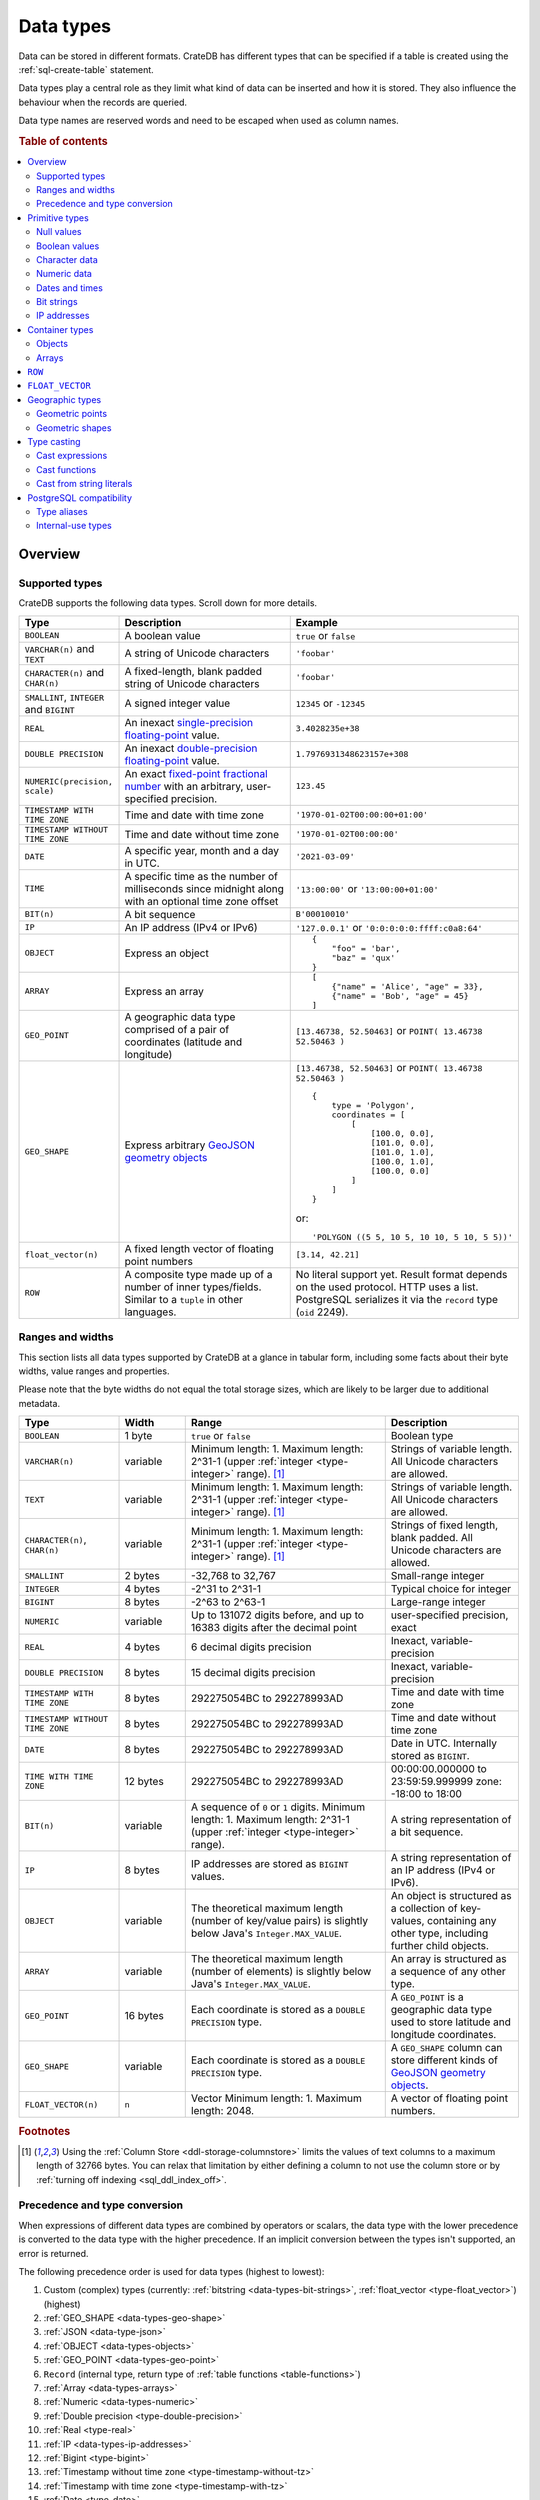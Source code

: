 .. highlight:: psql

.. _data-types:

==========
Data types
==========

Data can be stored in different formats. CrateDB has different types that can
be specified if a table is created using the :ref:`sql-create-table` statement.

Data types play a central role as they limit what kind of data can be inserted
and how it is stored. They also influence the behaviour when the records are
queried.

Data type names are reserved words and need to be escaped when used as column
names.

.. rubric:: Table of contents

.. contents::
   :local:
   :depth: 2


.. _data-types-overview:

Overview
========

.. _data-types-examples:

Supported types
---------------

CrateDB supports the following data types. Scroll down for more details.

.. list-table::
    :header-rows: 1
    :widths: 10 20 20
    :align: left

    * - Type
      - Description
      - Example
    * - ``BOOLEAN``
      - A boolean value
      - ``true`` or ``false``
    * - ``VARCHAR(n)`` and ``TEXT``
      - A string of Unicode characters
      - ``'foobar'``
    * - ``CHARACTER(n)`` and ``CHAR(n)``
      - A fixed-length, blank padded string of Unicode characters
      - ``'foobar'``
    * - ``SMALLINT``, ``INTEGER`` and ``BIGINT``
      - A signed integer value
      - ``12345`` or ``-12345``
    * - ``REAL``
      - An inexact `single-precision floating-point`_ value.
      - ``3.4028235e+38``
    * - ``DOUBLE PRECISION``
      - An inexact `double-precision floating-point`_ value.
      - ``1.7976931348623157e+308``
    * - ``NUMERIC(precision, scale)``
      - An exact `fixed-point fractional number`_ with an arbitrary, user-specified precision.
      - ``123.45``
    * - ``TIMESTAMP WITH TIME ZONE``
      - Time and date with time zone
      - ``'1970-01-02T00:00:00+01:00'``
    * - ``TIMESTAMP WITHOUT TIME ZONE``
      - Time and date without time zone
      - ``'1970-01-02T00:00:00'``
    * - ``DATE``
      - A specific year, month and a day in UTC.
      - ``'2021-03-09'``
    * - ``TIME``
      - A specific time as the number of milliseconds since midnight
        along with an optional time zone offset
      - ``'13:00:00'`` or ``'13:00:00+01:00'``
    * - ``BIT(n)``
      - A bit sequence
      - ``B'00010010'``
    * - ``IP``
      - An IP address (IPv4 or IPv6)
      - ``'127.0.0.1'`` or ``'0:0:0:0:0:ffff:c0a8:64'``
    * - ``OBJECT``
      - Express an object
      - ::

            {
                "foo" = 'bar',
                "baz" = 'qux'
            }
    * - ``ARRAY``
      - Express an array
      - ::

            [
                {"name" = 'Alice', "age" = 33},
                {"name" = 'Bob', "age" = 45}
            ]
    * - ``GEO_POINT``
      - A geographic data type comprised of a pair of coordinates (latitude and longitude)
      - ``[13.46738, 52.50463]``  or ``POINT( 13.46738 52.50463 )``
    * - ``GEO_SHAPE``
      - Express arbitrary `GeoJSON geometry objects`_
      - ``[13.46738, 52.50463]``  or ``POINT( 13.46738 52.50463 )``
        ::

            {
                type = 'Polygon',
                coordinates = [
                    [
                        [100.0, 0.0],
                        [101.0, 0.0],
                        [101.0, 1.0],
                        [100.0, 1.0],
                        [100.0, 0.0]
                    ]
                ]
            }

        or::

            'POLYGON ((5 5, 10 5, 10 10, 5 10, 5 5))'

    * - ``float_vector(n)``
      - A fixed length vector of floating point numbers
      - ``[3.14, 42.21]``

    * - ``ROW``
      - A composite type made up of a number of inner types/fields. Similar to a
        ``tuple`` in other languages.
      - No literal support yet. Result format depends on the used protocol. HTTP
        uses a list. PostgreSQL serializes it via the ``record`` type (``oid``
        2249).


.. _data-types-ranges-widths:

Ranges and widths
-----------------

This section lists all data types supported by CrateDB at a glance in tabular
form, including some facts about their byte widths, value ranges and
properties.

Please note that the byte widths do not equal the total storage sizes, which
are likely to be larger due to additional metadata.

.. list-table::
    :header-rows: 1
    :widths: 15 10 30 20
    :align: left

    * - Type
      - Width
      - Range
      - Description
    * - ``BOOLEAN``
      - 1 byte
      - ``true`` or ``false``
      - Boolean type
    * - ``VARCHAR(n)``
      - variable
      - Minimum length: 1. Maximum length: 2^31-1 (upper :ref:`integer <type-integer>` range). [#f1]_
      - Strings of variable length. All Unicode characters are allowed.
    * - ``TEXT``
      - variable
      - Minimum length: 1. Maximum length: 2^31-1 (upper :ref:`integer <type-integer>` range). [#f1]_
      - Strings of variable length. All Unicode characters are allowed.
    * - ``CHARACTER(n)``, ``CHAR(n)``
      - variable
      - Minimum length: 1. Maximum length: 2^31-1 (upper :ref:`integer <type-integer>` range). [#f1]_
      - Strings of fixed length, blank padded. All Unicode characters are allowed.
    * - ``SMALLINT``
      - 2 bytes
      - -32,768 to 32,767
      - Small-range integer
    * - ``INTEGER``
      - 4 bytes
      - -2^31 to 2^31-1
      - Typical choice for integer
    * - ``BIGINT``
      - 8 bytes
      - -2^63 to 2^63-1
      - Large-range integer
    * - ``NUMERIC``
      - variable
      - Up to 131072 digits before, and
        up to 16383 digits after the decimal point
      - user-specified precision, exact
    * - ``REAL``
      - 4 bytes
      - 6 decimal digits precision
      - Inexact, variable-precision
    * - ``DOUBLE PRECISION``
      - 8 bytes
      - 15 decimal digits precision
      - Inexact, variable-precision
    * - ``TIMESTAMP WITH TIME ZONE``
      - 8 bytes
      - 292275054BC to 292278993AD
      - Time and date with time zone
    * - ``TIMESTAMP WITHOUT TIME ZONE``
      - 8 bytes
      - 292275054BC to 292278993AD
      - Time and date without time zone
    * - ``DATE``
      - 8 bytes
      - 292275054BC to 292278993AD
      - Date in UTC. Internally stored as ``BIGINT``.
    * - ``TIME WITH TIME ZONE``
      - 12 bytes
      - 292275054BC to 292278993AD
      - 00:00:00.000000 to 23:59:59.999999
        zone: -18:00 to 18:00
    * - ``BIT(n)``
      - variable
      - A sequence of ``0`` or ``1`` digits.
        Minimum length: 1. Maximum length: 2^31-1 (upper :ref:`integer <type-integer>` range).
      - A string representation of a bit sequence.
    * - ``IP``
      - 8 bytes
      - IP addresses are stored as ``BIGINT`` values.
      - A string representation of an IP address (IPv4 or IPv6).
    * - ``OBJECT``
      - variable
      - The theoretical maximum length (number of key/value pairs) is slightly below Java's ``Integer.MAX_VALUE``.
      - An object is structured as a collection of key-values, containing any other type,
        including further child objects.
    * - ``ARRAY``
      - variable
      - The theoretical maximum length (number of elements) is slightly below Java's ``Integer.MAX_VALUE``.
      - An array is structured as a sequence of any other type.
    * - ``GEO_POINT``
      - 16 bytes
      - Each coordinate is stored as a ``DOUBLE PRECISION`` type.
      - A ``GEO_POINT`` is a geographic data type used to store latitude and longitude coordinates.
    * - ``GEO_SHAPE``
      - variable
      - Each coordinate is stored as a ``DOUBLE PRECISION`` type.
      - A ``GEO_SHAPE`` column can store different kinds of `GeoJSON geometry objects`_.
    * - ``FLOAT_VECTOR(n)``
      - ``n``
      - Vector Minimum length: 1. Maximum length: 2048.
      - A vector of floating point numbers.


.. rubric:: Footnotes

.. [#f1] Using the :ref:`Column Store <ddl-storage-columnstore>` limits the values of text
         columns to a maximum length of 32766 bytes. You can relax that limitation by either
         defining a column to not use the column store or by :ref:`turning off indexing
         <sql_ddl_index_off>`.

Precedence and type conversion
------------------------------

When expressions of different data types are combined by operators or scalars,
the data type with the lower precedence is converted to the data type
with the higher precedence. If an implicit conversion between the types isn't
supported, an error is returned.

The following precedence order is used for data types (highest to lowest):

1. Custom (complex) types (currently: :ref:`bitstring <data-types-bit-strings>`,
   :ref:`float_vector <type-float_vector>`) (highest)
2. :ref:`GEO_SHAPE <data-types-geo-shape>`
3. :ref:`JSON <data-type-json>`
4. :ref:`OBJECT <data-types-objects>`
5. :ref:`GEO_POINT <data-types-geo-point>`
6. ``Record`` (internal type, return type of
   :ref:`table functions <table-functions>`)
7. :ref:`Array <data-types-arrays>`
8. :ref:`Numeric <data-types-numeric>`
9. :ref:`Double precision <type-double-precision>`
10. :ref:`Real <type-real>`
11. :ref:`IP <data-types-ip-addresses>`
12. :ref:`Bigint <type-bigint>`
13. :ref:`Timestamp without time zone <type-timestamp-without-tz>`
14. :ref:`Timestamp with time zone <type-timestamp-with-tz>`
15. :ref:`Date <type-date>`
16. :ref:`Interval <type-interval>`
17. :ref:`Regclass <type-regclass>`
18. :ref:`Regproc <type-regproc>`
19. :ref:`Integer <type-integer>`
20. :ref:`Time with time zone <type-time>`
21. :ref:`Smallint <type-smallint>`
22. :ref:`Boolean <type-boolean>`
23. :ref:`"Char" <type-char>`
24. :ref:`Text <type-text>`
25. :ref:`Character <data-type-character>`
26. :ref:`NULL <type-null>` (lowest)


.. _data-types-primitive:

Primitive types
===============

Primitive types are types with :ref:`scalar <gloss-scalar>` values:

.. contents::
   :local:
   :depth: 2


.. _data-types-nulls:

Null values
-----------


.. _type-null:

``NULL``
''''''''

A ``NULL`` represents a missing value.

.. NOTE::

    ``NULL`` values are not the same as ``0``, an empty string (``''``), an
    empty object (``{}``), an empty array (``[]``), or any other kind of empty
    or zeroed data type.


You can use ``NULL`` values when inserting records to indicate the absence of a
data point when the value for a specific column is not known.

Similarly, CrateDB will produce ``NULL`` values when, for example, data is
missing from an :ref:`outer left-join <join-types-outer>` operation. This
happens when a row from one relation has no corresponding row in the joined
relation.

If you insert a record without specifying the value for a particular column,
CrateDB will insert a ``NULL`` value for that column.

For example::

    cr> CREATE TABLE users (
    ...     first_name TEXT,
    ...     surname TEXT
    ... );
    CREATE OK, 1 row affected (... sec)

Insert a record without specifying ``surname``::

    cr> INSERT INTO users (
    ...     first_name
    ... ) VALUES (
    ...     'Alice'
    ... );
    INSERT OK, 1 row affected (... sec)

.. HIDE:

    cr> REFRESH TABLE users;
    REFRESH OK, 1 row affected (... sec)

The resulting row will have a ``NULL`` value for ``surname``::

    cr> SELECT
    ...     first_name,
    ...     surname
    ... FROM users
    ... WHERE first_name = 'Alice';
    +------------+---------+
    | first_name | surname |
    +------------+---------+
    | Alice      | NULL    |
    +------------+---------+
    SELECT 1 row in set (... sec)

.. HIDE:

    cr> DROP TABLE users;
    DROP OK, 1 row affected (... sec)

You can prevent ``NULL`` values being inserted altogether with a :ref:`NOT NULL
constraint <not_null_constraint>`, like so::

    cr> CREATE TABLE users_with_surnames (
    ...     first_name TEXT,
    ...     surname TEXT NOT NULL
    ... );
    CREATE OK, 1 row affected (... sec)

Now, when you try to insert a user without a surname, it will produce an
error::

    cr> INSERT INTO users_with_surnames (
    ...     first_name
    ... ) VALUES (
    ...     'Alice'
    ... );
    SQLParseException["surname" must not be null]

.. HIDE:

    cr> DROP TABLE users_with_surnames;
    DROP OK, 1 row affected (... sec)


.. _data-types-boolean-values:

Boolean values
--------------

.. _type-boolean:

``BOOLEAN``
'''''''''''

A basic boolean type accepting ``true`` and ``false`` as values.

Example::

    cr> CREATE TABLE my_table (
    ...     first_column BOOLEAN
    ... );
    CREATE OK, 1 row affected (... sec)

::

    cr> INSERT INTO my_table (
    ...     first_column
    ... ) VALUES (
    ...     true
    ... );
    INSERT OK, 1 row affected (... sec)

.. HIDE:

    cr> REFRESH TABLE my_table;
    REFRESH OK, 1 row affected (... sec)

::

    cr> SELECT * FROM my_table;
    +--------------+
    | first_column |
    +--------------+
    | TRUE         |
    +--------------+
    SELECT 1 row in set (... sec)

.. HIDE:

    cr> DROP TABLE my_table;
    DROP OK, 1 row affected (... sec)


.. _data-types-character-data:

Character data
--------------

Character types are general purpose strings of character data.

CrateDB supports the following character types:

.. contents::
   :local:
   :depth: 1

.. NOTE::

    Only character data types without specified length can be :ref:`analyzed
    for full text search <sql_ddl_index_fulltext>`.

    By default, the :ref:`plain <plain-analyzer>` analyzer is used.


.. _type-varchar:
.. _data-type-varchar:

``VARCHAR(n)``
''''''''''''''

The ``VARCHAR(n)`` (or ``CHARACTER VARYING(n)``) type represents variable
length strings. All Unicode characters are allowed.

The optional length specification ``n`` is a positive :ref:`integer
<type-numeric>` that defines the maximum length, in characters, of the
values that have to be stored or cast. The minimum length is ``1``. The maximum
length is defined by the upper :ref:`integer <type-integer>` range.

An attempt to store a string literal that exceeds the specified length
of the character data type results in an error.

::

    cr> CREATE TABLE users (
    ...     id VARCHAR,
    ...     name VARCHAR(3)
    ... );
    CREATE OK, 1 row affected (... sec)

::

    cr> INSERT INTO users (
    ...     id,
    ...     name
    ... ) VALUES (
    ...     '1',
    ...     'Alice Smith'
    ... );
    SQLParseException['Alice Smith' is too long for the text type of length: 3]

If the excess characters are all spaces, the string literal will be truncated
to the specified length.

::

    cr> INSERT INTO users (
    ...     id,
    ...     name
    ... ) VALUES (
    ...     '1',
    ...     'Bob     '
    ... );
    INSERT OK, 1 row affected (... sec)

.. HIDE:

    cr> REFRESH TABLE users;
    REFRESH OK, 1 row affected (... sec)

::

    cr> SELECT
    ...    id,
    ...    name,
    ...    char_length(name) AS name_length
    ... FROM users;
    +----+------+-------------+
    | id | name | name_length |
    +----+------+-------------+
    | 1  | Bob  |           3 |
    +----+------+-------------+
    SELECT 1 row in set (... sec)

If a value is explicitly cast to ``VARCHAR(n)``, then an over-length value
will be truncated to ``n`` characters without raising an error.

::

    cr> SELECT 'Alice Smith'::VARCHAR(5) AS name;
    +-------+
    | name  |
    +-------+
    | Alice |
    +-------+
    SELECT 1 row in set (... sec)

``CHARACTER VARYING`` and ``VARCHAR`` without the length specifier are
aliases for the :ref:`text <type-text>` data type,
see also :ref:`type aliases <data-types-postgres-aliases>`.

.. HIDE:

    cr> DROP TABLE users;
    DROP OK, 1 row affected (... sec)

.. _data-type-character:

``CHARACTER(n)``
''''''''''''''''

The ``CHARACTER(n)`` (or ``CHAR(n)``) type represents fixed-length, blank padded
strings. All Unicode characters are allowed.

The optional length specification ``n`` is a positive :ref:`integer
<type-numeric>` that defines the maximum length, in characters, of the
values that have to be stored or cast. The minimum length is ``1``. The maximum
length is defined by the upper :ref:`integer <type-integer>` range.
If the type is used without the length parameter, a length of ``1`` is used.

An attempt to store a string literal that exceeds the specified length
of the character data type results in an error.

::

    cr> CREATE TABLE users (
    ...     id CHARACTER,
    ...     name CHAR(3)
    ... );
    CREATE OK, 1 row affected (... sec)

::

    cr> INSERT INTO users (
    ...     id,
    ...     name
    ... ) VALUES (
    ...     '1',
    ...     'Alice Smith'
    ... );
    SQLParseException['Alice Smith' is too long for the character type of length: 3]

If the excess characters are all spaces, the string literal will be truncated
to the specified length.

::

    cr> INSERT INTO users (
    ...     id,
    ...     name
    ... ) VALUES (
    ...     '1',
    ...     'Bob     '
    ... );
    INSERT OK, 1 row affected (... sec)

.. HIDE:

    cr> REFRESH TABLE users;
    REFRESH OK, 1 row affected (... sec)

::

    cr> SELECT
    ...    id,
    ...    name,
    ...    char_length(name) AS name_length
    ... FROM users;
    +----+------+-------------+
    | id | name | name_length |
    +----+------+-------------+
    | 1  | Bob  |           3 |
    +----+------+-------------+
    SELECT 1 row in set (... sec)


::

    cr> INSERT INTO users (
    ...     id,
    ...     name
    ... ) VALUES (
    ...     '1',
    ...     'Bob     '
    ... );
    INSERT OK, 1 row affected (... sec)

.. HIDE:

    cr> REFRESH TABLE users;
    REFRESH OK, 1 row affected (... sec)

    cr> DELETE FROM users WHERE id = '1';
    DELETE OK, 2 rows affected (... sec)

If a value is inserted with a length lower than the defined one, the value will
be right padded with whitespaces.

::

    cr> INSERT INTO users (
    ...     id,
    ...     name
    ... ) VALUES (
    ...     '1',
    ...     'Bo'
    ... );
    INSERT OK, 1 row affected (... sec)

.. HIDE:

    cr> REFRESH TABLE users;
    REFRESH OK, 1 row affected (... sec)

::

    cr> SELECT
    ...    id,
    ...    name,
    ...    char_length(name) AS name_length
    ... FROM users;
    +----+------+-------------+
    | id | name | name_length |
    +----+------+-------------+
    | 1  | Bo   |           3 |
    +----+------+-------------+
    SELECT 1 row in set (... sec)

If a value is explicitly cast to ``CHARACTER(n)``, then an over-length value
will be truncated to ``n`` characters without raising an error.

::

    cr> SELECT 'Alice Smith'::CHARACTER(5) AS name;
    +-------+
    | name  |
    +-------+
    | Alice |
    +-------+
    SELECT 1 row in set (... sec)


.. HIDE:

    cr> DROP TABLE users;
    DROP OK, 1 row affected (... sec)


.. _type-text:

``TEXT``
''''''''

A text-based basic type containing one or more characters. All Unicode
characters are allowed.

Create table::

    cr> CREATE TABLE users (
    ...     name TEXT
    ... );
    CREATE OK, 1 row affected (... sec)

Insert data::

    cr> INSERT INTO users (
    ...     name
    ... ) VALUES (
    ...     '🌻 Alice 🌻'
    ... );
    INSERT OK, 1 row affected (... sec)

.. HIDE:

    cr> REFRESH TABLE users;
    REFRESH OK, 1 row affected (... sec)

Query data::

    cr> SELECT * FROM users;
    +-------------+
    | name        |
    +-------------+
    | 🌻 Alice 🌻 |
    +-------------+
    SELECT 1 row in set (... sec)

.. HIDE:

    cr> DROP TABLE users;
    DROP OK, 1 row affected (... sec)

.. NOTE::

   The maximum indexed string length is restricted to 32766 bytes when encoded
   with UTF-8 unless the string is analyzed using full text or indexing and the
   usage of the :ref:`ddl-storage-columnstore` is disabled.

   There is no difference in storage costs among all character data types.


.. _data-type-json:

``json``
''''''''

A type representing a JSON string.

This type only exists for compatibility and interoperability with PostgreSQL. It cannot to be
used in data definition statements and it is not possible to use it to store data.
To store JSON data use the existing :ref:`OBJECT <data-types-objects>` type. It is a more powerful
alternative that offers more flexibility but delivers the same benefits.

The primary use of the JSON type is in :ref:`type casting <data-types-casting>` for
interoperability with PostgreSQL clients which may use the ``JSON`` type.
The following type casts are example of supported usage of the ``JSON`` data type:

Casting from ``STRING`` to ``JSON``::

    cr> SELECT '{"x": 10}'::json;
    +-------------+
    | '{"x": 10}' |
    +-------------+
    | {"x": 10}   |
    +-------------+
    SELECT 1 row in set (... sec)

Casting from ``JSON`` to ``OBJECT``::

    cr> SELECT ('{"x": 10}'::json)::object;
    +-----------+
    | {"x"=10}  |
    +-----------+
    | {"x": 10} |
    +-----------+
    SELECT 1 row in set (... sec)


Casting from ``OBJECT`` to ``JSON``::

    cr> SELECT {x=10}::json;
    +------------+
    | '{"x":10}' |
    +------------+
    | {"x":10}   |
    +------------+
    SELECT 1 row in set (... sec)


.. _data-types-numeric:

Numeric data
------------

CrateDB supports the following numeric types:

.. contents::
   :local:
   :depth: 1


.. _data-types-floating-point:

.. NOTE::

    The :ref:`REAL <type-real>` and :ref:`DOUBLE PRECISION
    <type-double-precision>` data types are inexact, variable-precision
    floating-point types, meaning that these types are stored as an
    approximation.

    Accordingly, storage, calculation, and retrieval of the value will not
    always result in an exact representation of the actual floating-point
    value. For instance, the result of applying :ref:`SUM <aggregation-sum>`
    or :ref:`AVG <aggregation-avg>` aggregate functions may slightly vary
    between query executions or comparing floating-point values for equality
    might not always match.

    CrateDB conforms to the `IEEE 754`_ standard concerning special values for
    floating-point data types, meaning that ``NaN``, ``Infinity``,
    ``-Infinity`` (negative infinity), and ``-0`` (signed zero) are all
    supported::

        cr> SELECT
        ...     0.0 / 0.0 AS a,
        ...     1.0 / 0.0 AS B,
        ...     1.0 / -0.0 AS c;
        +-----+----------+-----------+
        | a   | b        | c         |
        +-----+----------+-----------+
        | NaN | Infinity | -Infinity |
        +-----+----------+-----------+
        SELECT 1 row in set (... sec)

    These special numeric values can also be inserted into a column of type
    ``REAL`` or ``DOUBLE PRECISION`` using a :ref:`TEXT <type-text>` literal.

    For instance::

        cr> CREATE TABLE my_table (
        ...     column_1 INTEGER,
        ...     column_2 BIGINT,
        ...     column_3 SMALLINT,
        ...     column_4 DOUBLE PRECISION,
        ...     column_5 REAL,
        ...     column_6 "CHAR"
        ... );
        CREATE OK, 1 row affected (... sec)

    ::

        cr> INSERT INTO my_table (
        ...     column_4,
        ...     column_5
        ... ) VALUES (
        ...     'NaN',
        ...     'Infinity'
        ... );
        INSERT OK, 1 row affected (... sec)

    .. HIDE:

        cr> REFRESH TABLE my_table;
        REFRESH OK, 1 row affected (... sec)

    ::

        cr> SELECT
        ...     column_4,
        ...     column_5
        ... FROM my_table;
        +----------+----------+
        | column_4 | column_5 |
        +----------+----------+
        | NaN      | Infinity |
        +----------+----------+
        SELECT 1 row in set (... sec)

    .. HIDE:

        cr> DROP TABLE my_table;
        DROP OK, 1 row affected (... sec)


.. _type-smallint:

``SMALLINT``
''''''''''''

A small integer.

Limited to two bytes, with a range from -32,768 to 32,767.

Example::

    cr> CREATE TABLE my_table (
    ...     number SMALLINT
    ... );
    CREATE OK, 1 row affected (... sec)

::

    cr> INSERT INTO my_table (
    ...     number
    ... ) VALUES (
    ...     32767
    ... );
    INSERT OK, 1 row affected (... sec)

.. HIDE:

    cr> REFRESH TABLE my_table;
    REFRESH OK, 1 row affected (... sec)

::

    cr> SELECT number FROM my_table;
    +--------+
    | number |
    +--------+
    | 32767  |
    +--------+
    SELECT 1 row in set (... sec)

.. HIDE:

    cr> DROP TABLE my_table;
    DROP OK, 1 row affected (... sec)


.. _type-integer:

``INTEGER``
'''''''''''

An integer.

Limited to four bytes, with a range from -2^31 to 2^31-1.

Example::

    cr> CREATE TABLE my_table (
    ...     number INTEGER
    ... );
    CREATE OK, 1 row affected (... sec)

::

    cr> INSERT INTO my_table (
    ...     number
    ... ) VALUES (
    ...     2147483647
    ... );
    INSERT OK, 1 row affected (... sec)

.. HIDE:

    cr> REFRESH TABLE my_table;
    REFRESH OK, 1 row affected (... sec)

::

    cr> SELECT number FROM my_table;
    +------------+
    | number     |
    +------------+
    | 2147483647 |
    +------------+
    SELECT 1 row in set (... sec)

.. HIDE:

    cr> DROP TABLE my_table;
    DROP OK, 1 row affected (... sec)


.. _type-bigint:

``BIGINT``
''''''''''

A large integer.

Limited to eight bytes, with a range from -2^63 + 1 to 2^63-2.

Example:

::

    cr> CREATE TABLE my_table (
    ...     number BIGINT
    ... );
    CREATE OK, 1 row affected (... sec)

::

    cr> INSERT INTO my_table (
    ...     number
    ... ) VALUES (
    ...     9223372036854775806
    ... );
    INSERT OK, 1 row affected (... sec)

.. HIDE:

    cr> REFRESH TABLE my_table;
    REFRESH OK, 1 row affected (... sec)

::

    cr> SELECT number FROM my_table;
    +---------------------+
    | number              |
    +---------------------+
    | 9223372036854775806 |
    +---------------------+
    SELECT 1 row in set (... sec)

.. HIDE:

    cr> DROP TABLE my_table;
    DROP OK, 1 row affected (... sec)


.. _type-numeric:

``NUMERIC(precision, scale)``
'''''''''''''''''''''''''''''

An exact `fixed-point fractional number`_ with an arbitrary, user-specified
precision.

Variable size, with up to 38 digits for storage.

If using ``NUMERIC`` only for type casts up to 131072 digits before the decimal
point and up to 16383 digits after the decimal point are supported.

For example, using a :ref:`cast from a string literal
<data-types-casting-str>`::

    cr> SELECT NUMERIC(5, 2) '123.45' AS number;
    +--------+
    | number |
    +--------+
    | 123.45 |
    +--------+
    SELECT 1 row in set (... sec)


This type is usually used when it is important to preserve exact precision
or handle values that exceed the range of the numeric types of the fixed
length. The aggregations and arithmetic operations on numeric values are
much slower compared to operations on the integer or floating-point types.

The ``NUMERIC`` type can be configured with the ``precision`` and
``scale``. The ``precision`` value of a numeric is the total count of
significant digits in the unscaled numeric value. The ``scale`` value of a
numeric is the count of decimal digits in the fractional part, to the right of
the decimal point. For example, the number 123.45 has a precision of ``5`` and
a scale of ``2``. Integers have a scale of zero.
The scale must be less than or equal to the precision and greater or equal to zero.

To declare the ``NUMERIC`` type with the precision and scale, use the syntax::

    NUMERIC(precision, scale)

Alternatively, only the precision can be specified, the scale will be zero
or positive integer in this case::

    NUMERIC(precision)

Without configuring the precision and scale the ``NUMERIC`` type value will be
represented by an unscaled value of the unlimited precision::

    NUMERIC

.. NOTE::

    ``NUMERIC`` without precision and scale cannot be used in CREATE TABLE
    statements. To store values of type NUMERIC it is required to define the
    precision and scale.

.. NOTE::

    ``NUMERIC`` values returned as results of an SQL query might loose precision
     when using the :ref:`HTTP interface<interface-http>`, because of limitation
     of `JSON Data Types`_ for numbers with higher than 53-bits precision.

.. CAUTION::

    ``NUMERIC`` operations, for example :ref:`scalar function<scalar-functions>`
    and :ref:`aggregations<aggregation>` may consume more memory and have worse
    performance compared to their :ref:`type-real` and
    :ref:`type-double-precision`, so consider using those types, unless the
    increased precision, offered by ``NUMERIC``, is desired.

The ``NUMERIC`` type is internally backed by the Java ``BigDecimal`` class. For
more detailed information about its behaviour, see `BigDecimal documentation`_.


.. _type-real:

``REAL``
''''''''

An inexact `single-precision floating-point`_ value.

Limited to four bytes, six decimal digits precision.

Example:

::

    cr> CREATE TABLE my_table (
    ...     number REAL
    ... );
    CREATE OK, 1 row affected (... sec)

::

    cr> INSERT INTO my_table (
    ...     number
    ... ) VALUES (
    ...     3.4028235e+38
    ... );
    INSERT OK, 1 row affected (... sec)

.. TIP::

    ``3.4028235+38`` represents the value 3.4028235 × 10\ :sup:`38`

.. HIDE:

    cr> REFRESH TABLE my_table;
    REFRESH OK, 1 row affected (... sec)

::

    cr> SELECT number FROM my_table;
    +---------------+
    | number        |
    +---------------+
    | 3.4028235e+38 |
    +---------------+
    SELECT 1 row in set (... sec)

.. HIDE:

    cr> DELETE FROM my_table;
    DELETE OK, 1 row affected  (... sec)

    cr> REFRESH TABLE my_table;
    REFRESH OK, 1 row affected  (... sec)

You can insert values which exceed the maximum precision, like so::

    cr> INSERT INTO my_table (
    ...     number
    ... ) VALUES (
    ...     3.4028234664e+38
    ... );
    INSERT OK, 1 row affected (... sec)

.. HIDE:

    cr> REFRESH TABLE my_table;
    REFRESH OK, 1 row affected (... sec)

However, the recorded value will be an approximation of the original (i.e., the
additional precision is lost)::

    cr> SELECT number FROM my_table;
    +---------------+
    | number        |
    +---------------+
    | 3.4028235e+38 |
    +---------------+
    SELECT 1 row in set (... sec)

.. HIDE:

    cr> DROP TABLE my_table;
    DROP OK, 1 row affected (... sec)

.. SEEALSO::

    :ref:`CrateDB floating-point values <data-types-floating-point>`


.. _type-double-precision:

``DOUBLE PRECISION``
''''''''''''''''''''

An inexact number with variable precision supporting `double-precision
floating-point`_ values.

Limited to eight bytes, with 15 decimal digits precision.

Example:

::

    cr> CREATE TABLE my_table (
    ...     number DOUBLE PRECISION
    ... );
    CREATE OK, 1 row affected (... sec)

::

    cr> INSERT INTO my_table (
    ...     number
    ... ) VALUES (
    ...     1.7976931348623157e+308
    ... );
    INSERT OK, 1 row affected (... sec)

.. TIP::

    ``1.7976931348623157e+308`` represents the value 1.7976931348623157 × 10\
    :sup:`308`

.. HIDE:

    cr> REFRESH TABLE my_table;
    REFRESH OK, 1 row affected (... sec)

::

    cr> SELECT number FROM my_table;
    +-------------------------+
    | number                  |
    +-------------------------+
    | 1.7976931348623157e+308 |
    +-------------------------+
    SELECT 1 row in set (... sec)

.. HIDE:

    cr> DELETE FROM my_table;
    DELETE OK, 1 row affected  (... sec)

    cr> REFRESH TABLE my_table;
    REFRESH OK, 1 row affected (... sec)

You can insert values which exceed the maximum precision, like so::

    cr> INSERT INTO my_table (
    ...     number
    ... ) VALUES (
    ...     1.79769313486231572014e+308
    ... );
    INSERT OK, 1 row affected (... sec)

.. HIDE:

    cr> REFRESH TABLE my_table;
    REFRESH OK, 1 row affected (... sec)

However, the recorded value will be an approximation of the original (i.e., the
additional precision is lost)::

    cr> SELECT number FROM my_table;
    +-------------------------+
    | number                  |
    +-------------------------+
    | 1.7976931348623157e+308 |
    +-------------------------+
    SELECT 1 row in set (... sec)

.. HIDE:

    cr> DROP TABLE my_table;
    DROP OK, 1 row affected (... sec)

.. SEEALSO::

    :ref:`CrateDB floating-point values <data-types-floating-point>`


.. _data-types-dates-times:

Dates and times
---------------

CrateDB supports the following types for dates and times:

.. contents::
   :local:
   :depth: 2

With a few exceptions (noted below), the ``+`` and ``-`` :ref:`operators
<gloss-operator>` can be used to create :ref:`arithmetic expressions
<arithmetic>` with temporal operands:

+---------------+----------------+---------------+
| Operand       | Operator       | Operand       |
+===============+================+===============+
| ``TIMESTAMP`` |          ``-`` | ``TIMESTAMP`` |
+---------------+----------------+---------------+
|  ``INTERVAL`` |          ``+`` | ``TIMESTAMP`` |
+---------------+----------------+---------------+
| ``TIMESTAMP`` | ``+`` or ``-`` |  ``INTERVAL`` |
+---------------+----------------+---------------+
|  ``INTERVAL`` | ``+`` or ``-`` |  ``INTERVAL`` |
+---------------+----------------+---------------+

.. NOTE::

    If an object column is :ref:`dynamically created
    <type-object-columns-dynamic>`, the type detection will not recognize date
    and time types, meaning that date and time type columns must always be
    declared beforehand.


.. _type-timestamp:

``TIMESTAMP``
'''''''''''''

A timestamp expresses a specific date and time as the number of milliseconds
since the `Unix epoch`_ (i.e., ``1970-01-01T00:00:00Z``).

``TIMESTAMP`` has two variants:
    - :ref:`TIMESTAMP WITHOUT TIME ZONE <type-timestamp-without-tz>` which
       presents all values in UTC.
    - :ref:`TIMESTAMP WITH TIME ZONE <type-timestamp-with-tz>`  which presents
      all values in UTC in respect to the ``TIME ZONE`` related offset.

By default a ``TIMESTAMP`` is an alias for :ref:`TIMESTAMP WITHOUT TIME ZONE
<type-timestamp-without-tz>`.

Timestamps can be expressed as string literals (e.g.,
``'1970-01-02T00:00:00'``) with the following syntax:

.. code-block:: text

    date-element [time-separator [time-element [offset]]]

    date-element:   yyyy-MM-dd
    time-separator: 'T' | ' '
    time-element:   HH:mm:ss [fraction]
    fraction:       '.' digit+
    offset:         {+ | -} HH [:mm] | 'Z'

.. SEEALSO::

    For more information about date and time formatting, see `Java 15\:
    Patterns for Formatting and Parsing`_.

    Time zone syntax as defined by `ISO 8601 time zone designators`_.

Internally, CrateDB stores timestamps as :ref:`BIGINT <type-bigint>`
values, which are limited to eight bytes.

If you cast a :ref:`BIGINT <type-bigint>` to a ``TIMEZONE``, the integer value
will be interpreted as the number of milliseconds since the Unix epoch.

Using the :ref:`date_format() <scalar-date_format>` function, for readability::

    cr> SELECT
    ...     date_format(0::TIMESTAMP) AS ts_0,
    ...     date_format(1000::TIMESTAMP) AS ts_1;
    +-----------------------------+-----------------------------+
    | ts_0                        | ts_1                        |
    +-----------------------------+-----------------------------+
    | 1970-01-01T00:00:00.000000Z | 1970-01-01T00:00:01.000000Z |
    +-----------------------------+-----------------------------+
    SELECT 1 row in set (... sec)

If you cast a :ref:`REAL <type-real>` or a :ref:`DOUBLE PRECISION
<type-double-precision>` to a ``TIMESTAMP``, the numeric value will be
interpreted as the number of seconds since the Unix epoch, with fractional
values approximated to the nearest millisecond::

    cr> SELECT
    ...     date_format(0::TIMESTAMP) AS ts_0,
    ...     date_format(1.5::TIMESTAMP) AS ts_1;
    +-----------------------------+-----------------------------+
    | ts_0                        | ts_1                        |
    +-----------------------------+-----------------------------+
    | 1970-01-01T00:00:00.000000Z | 1970-01-01T00:00:01.500000Z |
    +-----------------------------+-----------------------------+
    SELECT 1 row in set (... sec)

If you cast a literal to a ``TIMESTAMP``, years outside the range 0000 to 9999
must be prefixed by the plus or minus symbol. See also `Year.parse Javadoc`_::

    cr> SELECT '+292278993-12-31T23:59:59.999Z'::TIMESTAMP as tmstp;
    +---------------------+
    |               tmstp |
    +---------------------+
    | 9223372017129599999 |
    +---------------------+
    SELECT 1 row in set (... sec)

.. CAUTION::

    Due to internal date parsing, the full ``BIGINT`` range is not supported
    for timestamp values. The valid range of dates is from ``292275054BC`` to
    ``292278993AD``.

    When inserting timestamps smaller than ``-999999999999999`` (equal to
    ``-29719-04-05T22:13:20.001Z``) or bigger than ``999999999999999`` (equal
    to ``33658-09-27T01:46:39.999Z``) rounding issues may occur.

A ``TIMESTAMP`` can be further defined as:

.. contents::
   :local:
   :depth: 1


.. _type-timestamp-with-tz:

``WITH TIME ZONE``
..................

If you define a timestamp as ``TIMESTAMP WITH TIME ZONE``, CrateDB will convert
string literals to `Coordinated Universal Time`_ (UTC) using the ``offset``
value (e.g., ``+01:00`` for plus one hour or ``Z`` for UTC).

Example::

    cr> CREATE TABLE my_table (
    ...     ts_tz_1 TIMESTAMP WITH TIME ZONE,
    ...     ts_tz_2 TIMESTAMP WITH TIME ZONE
    ... );
    CREATE OK, 1 row affected (... sec)

::

    cr> INSERT INTO my_table (
    ...     ts_tz_1,
    ...     ts_tz_2
    ... ) VALUES (
    ...     '1970-01-02T00:00:00',
    ...     '1970-01-02T00:00:00+01:00'
    ... );
    INSERT OK, 1 row affected (... sec)

.. HIDE:

    cr> REFRESH TABLE my_table;
    REFRESH OK, 1 row affected (... sec)

::

    cr> SELECT
    ...     ts_tz_1,
    ...     ts_tz_2
    ... FROM my_table;
    +----------+----------+
    |  ts_tz_1 |  ts_tz_2 |
    +----------+----------+
    | 86400000 | 82800000 |
    +----------+----------+
    SELECT 1 row in set (... sec)

You can use :ref:`date_format() <scalar-date_format>` to make the output
easier to read::

    cr> SELECT
    ...     date_format('%Y-%m-%dT%H:%i', ts_tz_1) AS ts_tz_1,
    ...     date_format('%Y-%m-%dT%H:%i', ts_tz_2) AS ts_tz_2
    ... FROM my_table;
    +------------------+------------------+
    | ts_tz_1          | ts_tz_2          |
    +------------------+------------------+
    | 1970-01-02T00:00 | 1970-01-01T23:00 |
    +------------------+------------------+
    SELECT 1 row in set (... sec)

Notice that ``ts_tz_2`` is smaller than ``ts_tz_1`` by one hour. CrateDB used
the ``+01:00`` offset (i.e., *ahead of UTC by one hour*) to convert the second
timestamp into UTC prior to insertion. Contrast this with the behavior of
:ref:`WITHOUT TIME ZONE <type-timestamp-without-tz>`.

.. HIDE:

    cr> DROP TABLE my_table;
    DROP OK, 1 row affected  (... sec)

.. NOTE::

    ``TIMESTAMPTZ`` is an alias for ``TIMESTAMP WITH TIME ZONE``.


.. _type-timestamp-without-tz:

``WITHOUT TIME ZONE``
.....................

If you define a timestamp as ``TIMESTAMP WITHOUT TIME ZONE``, CrateDB will
convert string literals to `Coordinated Universal Time`_ (UTC) without using
the ``offset`` value (i.e., any time zone information present is stripped prior
to insertion).

Example::

    cr> CREATE TABLE my_table (
    ...     ts_1 TIMESTAMP WITHOUT TIME ZONE,
    ...     ts_2 TIMESTAMP WITHOUT TIME ZONE
    ... );
    CREATE OK, 1 row affected (... sec)

::

    cr> INSERT INTO my_table (
    ...     ts_1,
    ...     ts_2
    ... ) VALUES (
    ...     '1970-01-02T00:00:00',
    ...     '1970-01-02T00:00:00+01:00'
    ... );
    INSERT OK, 1 row affected (... sec)

.. HIDE:

    cr> REFRESH TABLE my_table;
    REFRESH OK, 1 row affected (... sec)

Using the :ref:`date_format() <scalar-date_format>` function, for readability::

    cr> SELECT
    ...     date_format('%Y-%m-%dT%H:%i', ts_1) AS ts_1,
    ...     date_format('%Y-%m-%dT%H:%i', ts_2) AS ts_2
    ... FROM my_table;
    +------------------+------------------+
    | ts_1             | ts_2             |
    +------------------+------------------+
    | 1970-01-02T00:00 | 1970-01-02T00:00 |
    +------------------+------------------+
    SELECT 1 row in set (... sec)

Notice that ``ts_1`` and ``ts_2`` are identical. CrateDB ignored the ``+01:00``
offset (i.e., *ahead of UTC by one hour*) when processing the second string
literal. Contrast this with the behavior of :ref:`WITH TIME ZONE
<type-timestamp-with-tz>`.

.. HIDE:

    cr> DROP TABLE my_table;
    DROP OK, 1 row affected (... sec)

.. _type-timestamp-at-tz:

``AT TIME ZONE``
................

You can use the ``AT TIME ZONE`` clause to modify a timestamp in two different
ways. It converts a timestamp without time zone to a timestamp with time zone
and vice versa.

.. contents::
   :local:
   :depth: 1

.. NOTE::

    The ``AT TIME ZONE`` type is only supported as a type literal (i.e., for
    use in SQL :ref:`expressions <gloss-expression>`, like a :ref:`type cast
    <data-types-casting-exp>`, as below).

    You cannot create table columns of type ``AT TIME ZONE``.


.. _type-timestamp-tz-at-tz-convert:

Convert a timestamp time zone
`````````````````````````````

If you use ``AT TIME ZONE tz`` with a ``TIMESTAMP WITH TIME ZONE``, CrateDB
will convert the timestamp to time zone ``tz`` and cast the return value as a
:ref:`TIMESTAMP WITHOUT TIME ZONE <type-timestamp-without-tz>` (which discards
the time zone information). This process effectively allows you to correct
the offset used to calculate UTC.

Example::

    cr> CREATE TABLE my_table (
    ...     ts_tz TIMESTAMP WITH TIME ZONE
    ... );
    CREATE OK, 1 row affected (... sec)

::

    cr> INSERT INTO my_table (
    ...     ts_tz
    ... ) VALUES (
    ...     '1970-01-02T00:00:00'
    ... );
    INSERT OK, 1 row affected (... sec)

.. HIDE:

    cr> REFRESH TABLE my_table;
    REFRESH OK, 1 row affected (... sec)

Using the :ref:`date_format() <scalar-date_format>` function, for readability::

    cr> SELECT date_format(
    ...     '%Y-%m-%dT%H:%i', ts_tz AT TIME ZONE '+01:00'
    ... ) AS ts
    ... FROM my_table;
    +------------------+
    | ts               |
    +------------------+
    | 1970-01-02T01:00 |
    +------------------+
    SELECT 1 row in set (... sec)

.. TIP::

    The ``AT TIME ZONE`` clause does the same as the :ref:`timezone()
    <scalar-timezone>` function::

        cr> SELECT
        ...     date_format('%Y-%m-%dT%H:%i', ts_tz AT TIME ZONE '+01:00') AS ts_1,
        ...     date_format('%Y-%m-%dT%H:%i', timezone('+01:00', ts_tz)) AS ts_2
        ... FROM my_table;
        +------------------+------------------+
        | ts_1             | ts_2             |
        +------------------+------------------+
        | 1970-01-02T01:00 | 1970-01-02T01:00 |
        +------------------+------------------+
        SELECT 1 row in set (... sec)

.. HIDE:

    cr> DROP TABLE my_table;
    DROP OK, 1 row affected (... sec)


.. _type-timestamp-at-tz-add:

Add a timestamp time zone
`````````````````````````

If you use ``AT TIME ZONE`` with a :ref:`TIMESTAMP WITHOUT TIME ZONE
<type-timestamp-with-tz>`, CrateDB will add the missing time zone information,
recalculate the timestamp in UTC, and cast the return value as a
:ref:`TIMESTAMP WITH TIME ZONE <type-timestamp-without-tz>`.

Example::

    cr> CREATE TABLE my_table (
    ...     ts TIMESTAMP WITHOUT TIME ZONE
    ... );
    CREATE OK, 1 row affected (... sec)

::

    cr> INSERT INTO my_table (
    ...     ts
    ... ) VALUES (
    ...     '1970-01-02T00:00:00'
    ... );
    INSERT OK, 1 row affected (... sec)

.. HIDE:

    cr> REFRESH TABLE my_table;
    REFRESH OK, 1 row affected (... sec)

Using the :ref:`date_format() <scalar-date_format>` function, for readability::

    cr> SELECT date_format(
    ...     '%Y-%m-%dT%H:%i', ts AT TIME ZONE '+01:00'
    ... ) AS ts_tz
    ... FROM my_table;
    +------------------+
    | ts_tz            |
    +------------------+
    | 1970-01-01T23:00 |
    +------------------+
    SELECT 1 row in set (... sec)

.. TIP::

    The ``AT TIME ZONE`` clause does the same as the :ref:`timezone()
    <scalar-timezone>` function::

        cr> SELECT date_format(
        ...     '%Y-%m-%dT%H:%i', timezone('+01:00', ts)
        ... ) AS ts_tz
        ... FROM my_table;
        +------------------+
        | ts_tz            |
        +------------------+
        | 1970-01-01T23:00 |
        +------------------+
        SELECT 1 row in set (... sec)

.. HIDE:

    cr> DROP TABLE my_table;
    DROP OK, 1 row affected (... sec)


.. _type-time:

``TIME``
''''''''

A ``TIME`` expresses a specific time as the number of milliseconds
since midnight along with a time zone offset.

Limited to 12 bytes, with a time range from ``00:00:00.000000`` to
``23:59:59.999999`` and a time zone range from ``-18:00`` to ``18:00``.

.. CAUTION::

    CrateDB does not support ``TIME`` by itself or ``TIME WITHOUT TIME ZONE``.
    You must always specify ``TIME WITH TIME ZONE`` or its alias ``TIMETZ``.

    This behaviour does not comply with standard SQL and is incompatible with
    PostgreSQL. This behavior may change in a future version of CrateDB (see
    `tracking issue #11491`_).

.. NOTE::

    The ``TIME`` type is only supported as a type literal (i.e., for use in
    SQL :ref:`expressions <gloss-expression>`, like a :ref:`type cast
    <data-types-casting-exp>`, as below).

    You cannot create table columns of type ``TIME``.

Times can be expressed as string literals (e.g., ``'13:00:00'``) with the
following syntax:

.. code-block:: text

    time-element [offset]

    time-element: time-only [fraction]
    time-only:    HH[[:][mm[:]ss]]
    fraction:     '.' digit+
    offset:       {+ | -} time-only | geo-region
    geo-region:   As defined by ISO 8601.

Above, ``fraction`` accepts up to six digits, with a precision in microseconds.

.. SEEALSO::

    For more information about time formatting, see `Java 15\: Patterns for
    Formatting and Parsing`_.

    Time zone syntax as defined by `ISO 8601 time zone designators`_.

For example::

    cr> SELECT '13:00:00'::TIMETZ AS t_tz;
    +------------------+
    | t_tz             |
    +------------------+
    | [46800000000, 0] |
    +------------------+
    SELECT 1 row in set (... sec)

The value of first element is the number of milliseconds since midnight. The
value of the second element is the number of seconds corresponding to the time
zone offset (zero in this instance, as no time zone was specified).

For example, with a ``+01:00`` time zone::

    cr> SELECT '13:00:00+01:00'::TIMETZ AS t_tz;
    +---------------------+
    | t_tz                |
    +---------------------+
    | [46800000000, 3600] |
    +---------------------+
    SELECT 1 row in set (... sec)

The time zone offset is calculated as 3600 seconds, which is equivalent to an
hour.

Negative time zone offsets will return negative seconds::

    cr> SELECT '13:00:00-01:00'::TIMETZ AS t_tz;
    +----------------------+
    | t_tz                 |
    +----------------------+
    | [46800000000, -3600] |
    +----------------------+
    SELECT 1 row in set (... sec)

Here's an example that uses fractional seconds::

    cr> SELECT '13:59:59.999999'::TIMETZ as t_tz;
    +------------------+
    | t_tz             |
    +------------------+
    | [50399999999, 0] |
    +------------------+
    SELECT 1 row in set (... sec)

.. CAUTION::

    The current implementation of the ``TIME`` type has the following
    limitations:

    .. rst-class:: open

    - ``TIME`` types cannot be :ref:`cast <data-types-casting-exp>` to any
      other types (including :ref:`TEXT <type-text>`)

    - ``TIME`` types cannot be used in :ref:`arithmetic expressions
      <arithmetic>` (e.g., with ``TIME``, ``DATE``, and
      ``INTERVAL`` types)

    - ``TIME`` types cannot be used with time and date scalar functions (e.g.,
      :ref:`date_format() <scalar-date_format>` and :ref:`extract()
      <scalar-extract>`)

    This behaviour does not comply with standard SQL and is incompatible with
    PostgreSQL. This behavior may change in a future version of CrateDB (see
    `tracking issue #11528`_).


.. _type-date:

``DATE``
''''''''

A ``DATE`` expresses a specific year, month and a day in `UTC`_.

Internally, CrateDB stores dates as :ref:`BIGINT <type-bigint>` values, which
are limited to eight bytes.

If you cast a :ref:`BIGINT <type-bigint>` to a ``DATE``, the integer value will
be interpreted as the number of milliseconds since the Unix epoch. If you cast
a :ref:`REAL <type-real>` or a :ref:`DOUBLE PRECISION <type-double-precision>`
to a ``DATE``, the numeric value will be interpreted as the number of seconds
since the Unix epoch.

If you cast a literal to a ``DATE``, years outside the range 0000 to 9999
must be prefixed by the plus or minus symbol. See also `Year.parse Javadoc`_::

    cr> SELECT '+10000-03-09'::DATE as date;
    +-----------------+
    |            date |
    +-----------------+
    | 253408176000000 |
    +-----------------+
    SELECT 1 row in set (... sec)

.. CAUTION::

    Due to internal date parsing, the full ``BIGINT`` range is not supported
    for timestamp values. The valid range of dates is from ``292275054BC`` to
    ``292278993AD``.

    When inserting dates smaller than ``-999999999999999`` (equal to
    ``-29719-04-05``) or bigger than ``999999999999999`` (equal
    to ``33658-09-27``) rounding issues may occur.

.. _type-date-warning:

.. WARNING::

    The ``DATE`` type was not designed to allow time-of-day information (i.e.,
    it is supposed to have a resolution of one day).

    However, CrateDB allows you violate that constraint by casting any number
    of milliseconds within limits to a ``DATE`` type. The result is then
    returned as a :ref:`TIMESTAMP <type-timestamp>`. When used in conjunction
    with :ref:`arithmetic expressions <arithmetic>`, these ``TIMESTAMP`` values
    may produce unexpected results.

    This behaviour does not comply with standard SQL and is incompatible with
    PostgreSQL. This behavior may change in a future version of CrateDB (see
    `tracking issue #11528`_).

.. CAUTION::

    The current implementation of the ``DATE`` type has the following
    limitations:

    .. rst-class:: open

    - ``DATE`` types cannot be added or subtracted to or from other ``DATE``
      types as expected (i.e., to calculate the difference between the two in
      a number of days).

      Doing so will convert both ``DATE`` values into ``TIMESTAMP`` values
      before performing the operation, resulting in a ``TIMESTAMP`` value
      corresponding to a full date and time (see :ref:`WARNING
      <type-date-warning>` above).

    - :ref:`Numeric data types <data-types-numeric>` cannot be added to or
      subtracted from ``DATE`` types as expected (e.g., to increase the date by
      ``n`` days).

      Doing so will, for example, convert the ``DATE`` into a ``TIMESTAMP`` and
      increase the value by ``n`` milliseconds (see :ref:`WARNING
      <type-date-warning>` above).

    - :ref:`TIME <type-time>` types cannot be added to or subtracted from
      ``DATE`` types.

    - :ref:`INTERVAL <type-interval>` types cannot be added to or subtracted
      from ``DATE`` types.

    This behaviour does not comply with standard SQL and is incompatible with
    PostgreSQL. This behavior may change in a future version of CrateDB (see
    `tracking issue #11528`_).

.. NOTE::

    The ``DATE`` type is only supported as a type literal (i.e., for use in
    SQL :ref:`expressions <gloss-expression>`, like a :ref:`type cast
    <data-types-casting-exp>`, as below).

    You cannot create table columns of type ``DATE``.

Dates can be expressed as string literals (e.g., ``'2021-03-09'``) with the
following syntax:

.. code-block:: text

    yyyy-MM-dd

.. SEEALSO::

    For more information about date and time formatting, see `Java 15\:
    Patterns for Formatting and Parsing`_.

For example, using the :ref:`date_format() <scalar-date_format>` function, for
readability::


    cr> SELECT
    ...    date_format(
    ...        '%Y-%m-%d',
    ...        '2021-03-09'::DATE
    ...    ) AS date;
    +------------+
    | date       |
    +------------+
    | 2021-03-09 |
    +------------+
    SELECT 1 row in set (... sec)


.. _type-interval:

``INTERVAL``
''''''''''''

An ``INTERVAL`` represents a span of time.

.. NOTE::

    The ``INTERVAL`` type is only supported as a type literal (i.e., for use in
    SQL :ref:`expressions <gloss-expression>`, like a :ref:`type cast
    <data-types-casting-exp>`, as above).

    You cannot create table columns of type ``INTERVAL``.

The basic syntax is::

    INTERVAL <quantity> <unit>

Where ``unit`` can be any of the following:

- ``YEAR``
- ``MONTH``
- ``DAY``
- ``HOUR``
- ``MINUTE``
- ``SECOND``
- ``MILLISECOND``

For example::

    cr> SELECT INTERVAL '1' DAY AS result;
    +----------------+
    | result         |
    +----------------+
    | 1 day 00:00:00 |
    +----------------+
    SELECT 1 row in set (... sec)

Intervals can be positive or negative::

    cr> SELECT INTERVAL -'1' DAY AS result;
    +------------------+
    | result           |
    +------------------+
    | -1 days 00:00:00 |
    +------------------+
    SELECT 1 row in set (... sec)

When using ``SECOND``, you can define fractions of a seconds (with a precision
of zero to six digits)::

    cr> SELECT INTERVAL '1.5' SECOND AS result;
    +--------------+
    | result       |
    +--------------+
    | 00:00:01.500 |
    +--------------+
    SELECT 1 row in set (... sec)

.. CAUTION::

    The ``INTERVAL`` data type does not currently support the input units
    ``MILLENNIUM``, ``CENTURY``, ``DECADE``, or
    ``MICROSECOND``.

    This behaviour does not comply with standard SQL and is incompatible with
    PostgreSQL. This behavior may change in a future version of CrateDB (see
    `tracking issue #11490`_).

You can also use the following syntax to express an interval::

    INTERVAL <string>

Where ``string`` describes the interval using one of the recognized formats:

+----------------------+-----------------------+---------------------+
| Description          | Example               | Equivalent          |
+======================+=======================+=====================+
| Standard SQL format  | ``1-2``               | 1 year 2 months     |
| (year-month)         |                       |                     |
+----------------------+-----------------------+---------------------+
| Standard SQL format  | ``1-2 3 4:05:06``     | 1 year 2 months     |
|                      |                       | 3 days 4 hours      |
|                      |                       | 5 minutes 6 seconds |
+----------------------+-----------------------+---------------------+
| Standard SQL format  | ``3 4:05:06``         | 3 days 4 hours      |
| (day-time)           |                       | 5 minutes 6 seconds |
+----------------------+-----------------------+---------------------+
| `PostgreSQL interval | ``1 year 2 months     | 1 year 2 months     |
| format`_             | 3 days 4 hours        | 3 days 4 hours      |
|                      | 5 minutes 6 seconds`` | 5 minutes 6 seconds |
+----------------------+-----------------------+---------------------+
| `ISO 8601 duration   | ``P1Y2M3DT4H5M6S``    | 1 year 2 months     |
| format`_             |                       | 3 days 4 hours      |
|                      |                       | 5 minutes 6 seconds |
+----------------------+-----------------------+---------------------+

For example::

    cr> SELECT INTERVAL '1-2 3 4:05:06' AS result;
    +-------------------------------+
    | result                        |
    +-------------------------------+
    | 1 year 2 mons 3 days 04:05:06 |
    +-------------------------------+
    SELECT 1 row in set (... sec)

You can limit the precision of an interval by specifying ``<unit> TO
<unit>`` after the interval ``string``.

For example, you can use ``YEAR TO MONTH`` to limit an interval to a day-month
value::

    cr> SELECT INTERVAL '1-2 3 4:05:06' YEAR TO MONTH AS result;
    +------------------------+
    | result                 |
    +------------------------+
    | 1 year 2 mons 00:00:00 |
    +------------------------+
    SELECT 1 row in set (... sec)

You can use ``DAY TO HOUR``, as another example, to limit a day-time interval
to days and hours::

    cr> SELECT INTERVAL '3 4:05:06' DAY TO HOUR AS result;
    +-----------------+
    | result          |
    +-----------------+
    | 3 days 04:00:00 |
    +-----------------+
    SELECT 1 row in set (... sec)

You can multiply an interval by an integer::

    cr> SELECT 2 * INTERVAL '2 years 1 month 10 days' AS result;
    +---------------------------------+
    | result                          |
    +---------------------------------+
    | 4 years 2 mons 20 days 00:00:00 |
    +---------------------------------+
    SELECT 1 row in set (... sec)

.. TIP::

    You can use intervals in combination with :ref:`CURRENT_TIMESTAMP
    <scalar-current_timestamp>` to calculate values that are offset relative to the
    current date and time.

    For example, to calculate a timestamp corresponding to exactly one day ago,
    use::

        cr> SELECT CURRENT_TIMESTAMP - INTERVAL '1' DAY AS result;
        +---------------+
        | result        |
        +---------------+
        | ...           |
        +---------------+
        SELECT 1 row in set (... sec)



.. _data-types-bit-strings:

Bit strings
-----------

.. _data-type-bit:

``BIT(n)``
''''''''''

A string representation of a bit sequence, useful for visualizing a `bit
mask`_.

Values of this type can be created using the bit string literal syntax. A bit
string starts with the ``B`` prefix, followed by a sequence of ``0`` or ``1``
digits quoted within single quotes ``'``.

An example::

  B'00010010'

The optional length specification ``n`` is a positive :ref:`integer
<type-numeric>` that defines the maximum length, in characters, of the
values that have to be stored or cast. The minimum length is ``1``. The maximum
length is defined by the upper :ref:`integer <type-integer>` range.

For example::

  cr> CREATE TABLE my_table (
  ...     bit_mask BIT(4)
  ... );
  CREATE OK, 1 row affected (... sec)

::

  cr> INSERT INTO my_table (
  ...     bit_mask
  ... ) VALUES (
  ...     B'0110'
  ... );
  INSERT OK, 1 row affected  (... sec)

.. HIDE:

    cr> REFRESH TABLE my_table;
    REFRESH OK, 1 row affected (... sec)

::

    cr> SELECT bit_mask FROM my_table;
    +----------+
    | bit_mask |
    +----------+
    | B'0110'  |
    +----------+
    SELECT 1 row in set (... sec)

Inserting values that are either too short or too long results in an error::

  cr> INSERT INTO my_table (
  ...     bit_mask
  ... ) VALUES (
  ...    B'00101'
  ... );
  SQLParseException[bit string length 5 does not match type bit(4)]

.. HIDE:

    cr> DROP TABLE my_table;
    DROP OK, 1 row affected (... sec)



.. _data-types-ip-addresses:

IP addresses
------------


.. _type-ip:

``IP``
''''''

An ``IP`` is a string representation of an `IP address`_ (IPv4 or IPv6).

Internally IP addresses are stored as ``BIGINT`` values, allowing expected
sorting, filtering, and aggregation.

For example::

    cr> CREATE TABLE my_table (
    ...     fqdn TEXT,
    ...     ip_addr IP
    ... );
    CREATE OK, 1 row affected (... sec)

::

    cr> INSERT INTO my_table (
    ...     fqdn,
    ...     ip_addr
    ... ) VALUES (
    ...     'localhost',
    ...     '127.0.0.1'
    ... ), (
    ...     'router.local',
    ...     'ff:0:ff:ff:0:ffff:c0a8:64'
    ... );
    INSERT OK, 2 rows affected (... sec)

.. HIDE:

    cr> REFRESH TABLE my_table;
    REFRESH OK, 1 row affected (... sec)

::

    cr> SELECT fqdn, ip_addr FROM my_table ORDER BY fqdn;
    +--------------+---------------------------+
    | fqdn         | ip_addr                   |
    +--------------+---------------------------+
    | localhost    | 127.0.0.1                 |
    | router.local | ff:0:ff:ff:0:ffff:c0a8:64 |
    +--------------+---------------------------+
    SELECT 2 rows in set (... sec)

The ``fqdn`` column (see `Fully Qualified Domain Name`_) will accept any value
because it was specified as :ref:`TEXT <type-text>`. However, trying to insert
``fake.ip`` won't work, because it is not a correctly formatted ``IP``
address::

    cr> INSERT INTO my_table (
    ...     fqdn,
    ...     ip_addr
    ... ) VALUES (
    ...     'localhost',
    ...     'fake.ip'
    ... );
    SQLParseException[Cannot cast `'fake.ip'` of type `text` to type `ip`]

.. HIDE:

    cr> DROP TABLE my_table;
    DROP OK, 1 row affected (... sec)

IP addresses support the ``<<`` :ref:`operator <gloss-operator>`, which checks
for subnet inclusion using `CIDR notation`_. The left-hand :ref:`operand
<gloss-operand>` must an :ref:`IP type <type-ip>` and the right-hand must be
:ref:`TEXT type <type-text>` (e.g., ``'192.168.1.5' << '192.168.1/24'``).


.. _data-types-container:

Container types
===============

Container types are types with :ref:`nonscalar <gloss-nonscalar>` values that
may contain other values:

.. contents::
   :local:
   :depth: 3


.. _data-types-objects:

Objects
-------


.. _type-object:

``OBJECT``
''''''''''

An object is structured as a collection of key-values.

An object can contain any other type, including further child objects. An
``OBJECT`` column can be schemaless or can have a defined (i.e., enforced)
schema.

Objects are not the same as JSON objects, although they share a lot of
similarities. However, objects can be :ref:`inserted as JSON strings
<data-types-object-json>`.

Syntax::

    <columnName> OBJECT
        [ ({DYNAMIC|STRICT|IGNORED}) ]
        [ AS ( <columnDefinition>* ) ]

The only required syntax is ``OBJECT``.

The column policy (``DYNAMIC``, ``STRICT``, or ``IGNORED``) is optional and
defaults to :ref:`DYNAMIC <type-object-columns-dynamic>`.

If the optional list of subcolumns (``columnDefinition``) is omitted, the
object will have no schema. CrateDB will create a schema for :ref:`DYNAMIC
<type-object-columns-dynamic>` objects upon first insert.

Example::

    cr> CREATE TABLE my_table (
    ...     title TEXT,
    ...     quotation OBJECT,
    ...     protagonist OBJECT(STRICT) AS (
    ...         age INTEGER,
    ...         first_name TEXT,
    ...         details OBJECT AS (
    ...             birthday TIMESTAMP WITH TIME ZONE
    ...         )
    ...     )
    ... );
    CREATE OK, 1 row affected (... sec)

::

    cr> INSERT INTO my_table (
    ...     title,
    ...     quotation,
    ...     protagonist
    ... ) VALUES (
    ...     'Alice in Wonderland',
    ...     {
    ...         "words" = 'Curiouser and curiouser!',
    ...         "length" = 3
    ...     },
    ...     {
    ...         "age" = '10',
    ...         "first_name" = 'Alice',
    ...         "details" = {
    ...             "birthday" = '1852-05-04T00:00Z'::TIMESTAMPTZ
    ...         }
    ...     }
    ... );
    INSERT OK, 1 row affected (... sec)

.. HIDE:

    cr> REFRESH TABLE my_table;
    REFRESH OK, 1 row affected (... sec)

::

    cr> SELECT
    ...     protagonist['first_name'] AS name,
    ...     date_format(
    ...         '%D %b %Y',
    ...         'GMT',
    ...         protagonist['details']['birthday']
    ...      ) AS born,
    ...     protagonist['age'] AS age
    ... FROM my_table;
    +-------+--------------+-----+
    | name  | born         | age |
    +-------+--------------+-----+
    | Alice | 4th May 1852 |  10 |
    +-------+--------------+-----+
    SELECT 1 row in set (... sec)

.. HIDE:

    cr> DROP TABLE my_table;
    DROP OK, 1 row affected (... sec)

New sub-columns can be added to the ``columnDefinition`` at any time.
See :ref:`Adding columns <alter-table-add-column>` for details.

.. _type-object-column-policy:

Object column policy
....................


.. _type-object-columns-strict:

``STRICT``
``````````

If the column policy is configured as ``STRICT``, CrateDB will reject any
subcolumn that is not defined upfront by ``columnDefinition``.

Example::

    cr> CREATE TABLE my_table (
    ...     title TEXT,
    ...     protagonist OBJECT(STRICT) AS (
    ...         name TEXT
    ...     )
    ... );
    CREATE OK, 1 row affected (... sec)

::

    cr> INSERT INTO my_table (
    ...     title,
    ...     protagonist
    ... ) VALUES (
    ...     'Alice in Wonderland',
    ...     {
    ...         "age" = '10'
    ...     }
    ... );
    SQLParseException[Cannot add column `age` to strict object `protagonist`]

The insert above failed because the ``age`` sub-column is not defined.

.. HIDE:

    cr> DROP TABLE my_table;
    DROP OK, 1 row affected (... sec)

.. NOTE::

    Objects with a ``STRICT`` column policy and no ``columnDefinition`` will
    have one unusable column that will always be ``NULL``.


.. _type-object-columns-dynamic:

``DYNAMIC``
```````````

If the column policy is configured as ``DYNAMIC`` (the default), inserts may
dynamically add new subcolumns to the object definition.

Example::

    cr> CREATE TABLE my_table (
    ...     title TEXT,
    ...     quotation OBJECT
    ... );
    CREATE OK, 1 row affected (... sec)

.. HIDE:

    cr> DROP TABLE my_table;
    DROP OK, 1 row affected (... sec)

The following statement is equivalent to the above::

    cr> CREATE TABLE my_table (
    ...     title TEXT,
    ...     quotation OBJECT(DYNAMIC)
    ... );
    CREATE OK, 1 row affected (... sec)

.. HIDE:

    cr> DROP TABLE my_table;
    DROP OK, 1 row affected (... sec)

The following statement is also equivalent to the above::

    cr> CREATE TABLE my_table (
    ...     title TEXT,
    ...     quotation OBJECT(DYNAMIC) AS (
    ...         words TEXT,
    ...         length SMALLINT
    ...     )
    ... );
    CREATE OK, 1 row affected (... sec)

You can insert using the existing columns::

    cr> INSERT INTO my_table (
    ...     title,
    ...     quotation
    ... ) VALUES (
    ...     'Alice in Wonderland',
    ...     {
    ...         "words" = 'Curiouser and curiouser!',
    ...         "length" = 3
    ...     }
    ... );
    INSERT OK, 1 row affected (... sec)

Or you can add new columns::

    cr> INSERT INTO my_table (
    ...     title,
    ...     quotation
    ... ) VALUES (
    ...     'Alice in Wonderland',
    ...     {
    ...         "words" = 'DRINK ME',
    ...         "length" = 2,
    ...         "chapter" = 1
    ...     }
    ... );
    INSERT OK, 1 row affected (... sec)

.. HIDE:

    cr> REFRESH TABLE my_table;
    REFRESH OK, 1 row affected (... sec)

All rows have the same columns (including newly added columns), but missing
records will be returned as :ref:`NULL <type-null>` values::

    cr> SELECT
    ...     quotation['chapter'] as chapter,
    ...     quotation['words'] as quote
    ... FROM my_table
    ... ORDER BY chapter ASC;
    +---------+--------------------------+
    | chapter | quote                    |
    +---------+--------------------------+
    |       1 | DRINK ME                 |
    |    NULL | Curiouser and curiouser! |
    +---------+--------------------------+
    SELECT 2 rows in set (... sec)

New columns are usable like any other subcolumn. You can retrieve them, sort by
them, and use them in where clauses.

.. HIDE:

    cr> DROP TABLE my_table;
    DROP OK, 1 row affected (... sec)

.. NOTE::

    Adding new columns to an object with a ``DYNAMIC`` policy will affect the
    schema of the table.

    Once a column is added, it shows up in the ``information_schema.columns``
    table and its type and attributes are fixed. If a new column ``a`` was
    added with type ``INTEGER``, adding strings to the column will result in an
    error.

    Dynamically added columns will always be analyzed as-is with the
    :ref:`plain analyzer <plain-analyzer>`, which means the column will be
    indexed but not tokenized in the case of ``TEXT`` columns.


.. _type-object-columns-ignored:

``IGNORED``
```````````

If the column policy is configured as ``IGNORED``, inserts may dynamically add
new subcolumns to the object definition. However, dynamically added subcolumns
do not cause a schema update and the values contained will not be indexed.

Because dynamically created columns are not recorded in the schema, you can
insert mixed types into them. For example, one row may insert an integer and
the next row may insert an object. Objects with a :ref:`STRICT
<type-object-columns-strict>` or :ref:`DYNAMIC <type-object-columns-dynamic>`
column policy do not allow this.

Example::

    cr> CREATE TABLE my_table (
    ...     title TEXT,
    ...     protagonist OBJECT(IGNORED) AS (
    ...         name TEXT,
    ...         chapter SMALLINT
    ...     )
    ... );
    CREATE OK, 1 row affected (... sec)

::

    cr> INSERT INTO my_table (
    ...     title,
    ...     protagonist
    ... ) VALUES (
    ...     'Alice in Wonderland',
    ...     {
    ...         "name" = 'Alice',
    ...         "chapter" = 1,
    ...         "size" = {
    ...             "value" = 10,
    ...             "units" = 'inches'
    ...         }
    ...     }
    ... );
    INSERT OK, 1 row affected  (... sec)

::

    cr> INSERT INTO my_table (
    ...     title,
    ...     protagonist
    ... ) VALUES (
    ...     'Alice in Wonderland',
    ...     {
    ...         "name" = 'Alice',
    ...         "chapter" = 2,
    ...         "size" = 'As big as a room'
    ...     }
    ... );
    INSERT OK, 1 row affected  (... sec)

.. HIDE:

    cr> REFRESH TABLE my_table;
    REFRESH OK, 1 row affected (... sec)

::

    cr> SELECT
    ...     protagonist['name'] as name,
    ...     protagonist['chapter'] as chapter,
    ...     protagonist['size'] as size
    ... FROM my_table
    ... ORDER BY protagonist['chapter'] ASC;
    +-------+---------+----------------------------------+
    | name  | chapter | size                             |
    +-------+---------+----------------------------------+
    | Alice |       1 | {"units": "inches", "value": 10} |
    | Alice |       2 | As big as a room                 |
    +-------+---------+----------------------------------+
    SELECT 2 rows in set (... sec)

Reflecting the types of the columns::

    cr> SELECT
    ...     pg_typeof(protagonist['name']) as name_type,
    ...     pg_typeof(protagonist['chapter']) as chapter_type,
    ...     pg_typeof(protagonist['size']) as size_type
    ... FROM my_table
    ... ORDER BY protagonist['chapter'] ASC;
    +-----------+--------------+-----------+
    | name_type | chapter_type | size_type |
    +-----------+--------------+-----------+
    | text      | smallint     | undefined |
    | text      | smallint     | undefined |
    +-----------+--------------+-----------+
    SELECT 2 rows in set (... sec)

.. NOTE::

    Given that dynamically added sub-columns of an ``IGNORED`` object are not
    indexed, filter operations on these columns cannot utilize the index and
    instead a value lookup is performed for each matching row. This can be
    mitigated by combining a filter using the ``AND`` clause with other
    predicates on indexed columns.

    Furthermore, values for dynamically added sub-columns of an ``IGNORED``
    objects aren't stored in a column store, which means that ordering on these
    columns or using them with aggregates is also slower than using the same
    operations on regular columns. For some operations it may also be necessary
    to add an explicit type cast because there is no type information available
    in the schema.

    An example::

     cr> SELECT
     ...     protagonist['name'] as name,
     ...     protagonist['chapter'] as chapter,
     ...     protagonist['size'] as size
     ... FROM my_table
     ... ORDER BY protagonist['size']::TEXT ASC;
     +-------+---------+----------------------------------+
     | name  | chapter | size                             |
     +-------+---------+----------------------------------+
     | Alice |       2 | As big as a room                 |
     | Alice |       1 | {"units": "inches", "value": 10} |
     +-------+---------+----------------------------------+
     SELECT 2 rows in set (... sec)

    Given that it is possible have values of different types within the same
    sub-column of an ignored objects, aggregations may fail at runtime::

     cr> SELECT protagonist['size']::BIGINT FROM my_table ORDER BY protagonist['chapter'] LIMIT 1;
     SQLParseException[Cannot cast value `{value=10, units=inches}` to type `bigint`]

.. HIDE:

    cr> DROP TABLE my_table;
    DROP OK, 1 row affected (... sec)


.. _data-types-object-literals:

Object literals
...............

You can insert objects using object literals. Object literals are delimited
using curly brackets and key-value pairs are connected via ``=``.

Synopsis::

    { [ ident = expr [ , ... ] ] }

Here, ``ident`` is the key and ``expr`` is the value. The key must be a
lowercase column identifier or a quoted mixed-case column identifier. The value
must be a value literal (object literals are permitted and can be nested in
this way).

Empty object literal::

    {}

Boolean type::

    { my_bool_column = true }

Text type::

    { my_str_col = 'this is a text value' }

Number types::

    { my_int_col = 1234, my_float_col = 5.6 }

Array type::

    { my_array_column = ['v', 'a', 'l', 'u', 'e'] }

Camel case keys must be quoted::

    { "CamelCaseColumn" = 'this is a text value' }

Nested object::

    { nested_obj_colmn = { int_col = 1234, str_col = 'text value' } }

You can even specify a :ref:`placeholder parameter <sql-parameter-reference>`
for a value::

    { my_other_column = ? }

Combined::

    { id = 1, name = 'foo', tags = ['apple'], size = 3.1415, valid = ? }

.. NOTE::

   Even though they look like JSON, object literals are not JSON. If you want
   to use JSON, skip to the next subsection.

.. SEEALSO::

    :ref:`Selecting values from inner objects and nested objects
    <sql_dql_objects>`


.. _data-types-object-json:

Inserting objects as JSON
.........................

You can insert objects using JSON strings. To do this, you must :ref:`type cast
<data-types-casting-fn>` the string to an object with an implicit cast (i.e.,
passing a string into an object column) or an explicit cast (i.e., using the
``::OBJECT`` syntax).

.. TIP::

    Explicit casts can improve query readability.

Below you will find examples from the previous subsection rewritten to use JSON
strings with explicit casts.

Empty object literal::

    '{}'::object

Boolean type::

    '{ "my_bool_column": true }'::object

Text type::

    '{ "my_str_col": "this is a text value" }'::object

Number types::

    '{ "my_int_col": 1234, "my_float_col": 5.6 }'::object

Array type::

    '{ "my_array_column": ["v", "a", "l", "u", "e"] }'::object

Camel case keys::

    '{ "CamelCaseColumn": "this is a text value" }'::object

Nested object::

    '{ "nested_obj_col": { "int_col": 1234, "str_col": "foo" } }'::object

.. NOTE::

    You cannot use :ref:`placeholder parameters <sql-parameter-reference>`
    inside a JSON string.


.. _data-types-arrays:

Arrays
------


.. _type-array:

``ARRAY``
'''''''''

An array is structured as a collection of other data types.

Arrays can contain the following:

* :ref:`Primitive types <data-types-primitive>`
* :ref:`Objects <type-object>`
* :ref:`Geographic types <data-types-geo>`

Array types are defined as follows::

    cr> CREATE TABLE my_table_arrays (
    ...     tags ARRAY(TEXT),
    ...     objects ARRAY(OBJECT AS (age INTEGER, name TEXT))
    ... );
    CREATE OK, 1 row affected (... sec)

::

    cr> INSERT INTO my_table_arrays (
    ...     tags,
    ...     objects
    ... ) VALUES (
    ...     ['foo', 'bar'],
    ...     [{"name" = 'Alice', "age" = 33}, {"name" = 'Bob', "age" = 45}]
    ... );
    INSERT OK, 1 row affected (... sec)

.. HIDE:

    cr> REFRESH TABLE my_table_arrays;
    REFRESH OK, 1 row affected (... sec)

::

    cr> SELECT * FROM my_table_arrays;
    +----------------+------------------------------------------------------------+
    | tags           | objects                                                    |
    +----------------+------------------------------------------------------------+
    | ["foo", "bar"] | [{"age": 33, "name": "Alice"}, {"age": 45, "name": "Bob"}] |
    +----------------+------------------------------------------------------------+
    SELECT 1 row in set (... sec)

.. HIDE:

    cr> DROP TABLE my_table_arrays;
    DROP OK, 1 row affected (... sec)


An alternative is the following syntax to refer to arrays::

    <typeName>[]

This means ``TEXT[]`` is equivalent to ``ARRAY(text)``.

Arrays are always represented as zero or more literal elements inside square
brackets (``[]``), for example::

    [1, 2, 3]
    ['Zaphod', 'Ford', 'Arthur']


.. _data-types-array-literals:

Array literals
..............

Arrays can be written using the array constructor ``ARRAY[]`` or short ``[]``.
The array constructor is an :ref:`expression <gloss-expression>` that accepts
both literals and expressions as its parameters. Parameters may contain zero or
more elements.

Synopsis::

    [ ARRAY ] '[' element [ , ... ] ']'

All array elements must have the same data type, which determines the inner
type of the array. If an array contains no elements, its element type will be
inferred by the context in which it occurs, if possible.

Some valid arrays are::

    []
    [null]
    [1, 2, 3, 4, 5, 6, 7, 8]
    ['Zaphod', 'Ford', 'Arthur']
    [?]
    ARRAY[true, false]
    ARRAY[column_a, column_b]
    ARRAY[ARRAY[1, 2, 1 + 2], ARRAY[3, 4, 3 + 4]]


An alternative way to define arrays is to use string literals and casts to
arrays. This requires a string literal that contains the elements separated by
comma and enclosed with curly braces::

    '{ val1, val2, val3 }'

::

    cr> SELECT '{ab, CD, "CD", null, "null"}'::ARRAY(TEXT) AS arr;
    +----------------------------------+
    | arr                              |
    +----------------------------------+
    | ["ab", "CD", "CD", null, "null"] |
    +----------------------------------+
    SELECT 1 row in set (... sec)


``null`` elements are interpreted as ``null`` (none, absent), if you want the
literal ``null`` string, it has to be enclosed in double quotes.


This variant primarily exists for compatibility with PostgreSQL. The array
constructor syntax explained further above is the preferred way to define
constant array values.


.. _data-types-arrays-nested:

Nested arrays
.............

You can directly define nested arrays in column definitions:

::

    CREATE TABLE SensorData (sensorID char(10), readings ARRAY(ARRAY(DOUBLE)));


Nested arrays can also be used directly in input and output to UDFs:

::

    CREATE FUNCTION sort_nested_array("data" ARRAY(ARRAY(DOUBLE)), sort_dimension SMALLINT)
    RETURNS ARRAY(ARRAY(DOUBLE))
    LANGUAGE JAVASCRIPT
    AS 'function sort_nested_array(data, sort_dimension) {
        data = data.sort(function compareFn(a, b) {
            if (a[sort_dimension] < b[sort_dimension]){return -1;}
            if (a[sort_dimension] > b[sort_dimension]){return 1;}
            return 0;
        });
        return data;
    }';


Nested arrays can be constructed using ``ARRAY_AGG`` and accessing them
requires an intermediate cast:

::

    CREATE TABLE metrics (ts TIMESTAMP, reading DOUBLE);
    INSERT INTO metrics SELECT '2022-11-01',2;
    INSERT INTO metrics SELECT '2022-10-01',1;

    WITH sorteddata AS (
        SELECT sort_nested_array(ARRAY_AGG([ts,reading]),0) AS nestedarray
        FROM metrics
    )
    SELECT (nestedarray[generate_series]::ARRAY(DOUBLE))[2] AS "ReadingsSortedByTimestamp"
    FROM generate_series(1, 2), sorteddata;

    +---------------------------+
    | ReadingsSortedByTimestamp |
    +---------------------------+
    |                       1.0 |
    |                       2.0 |
    +---------------------------+

.. NOTE::

    Accessing nested arrays will generally require loading
    sources directly from disk, and will not be very efficient.  If you find
    yourself using nested arrays frequently, you may want to consider splitting
    the data up into multiple tables instead.

.. NOTE::

    Nested arrays cannot be created dynamically, either as a
    :ref:`top level column <column_policy>`
    or as part of a :ref:`dynamic object <type-object-columns-dynamic>`

.. _type-row:

``ROW``
=======

A row type is a composite type made up of an arbitrary number of other types,
similar to a ``tuple`` in programming languages like ``python``.

There is currently no type literal to create values of such a type, but the type
is used for the result of table functions used in the select list of a statement
if the table function returns more than one column.

::

    cr> SELECT unnest([1, 2], ['Arthur', 'Trillian']);
    +----------------------------------------+
    | unnest([1, 2], ['Arthur', 'Trillian']) |
    +----------------------------------------+
    | [1, "Arthur"]                          |
    | [2, "Trillian"]                        |
    +----------------------------------------+
    SELECT 2 rows in set (... sec)

.. _type-float_vector:

``FLOAT_VECTOR``
================

A ``float_vector`` type allows to store dense vectors of float values of fixed
length.

It support :ref:`KNN_MATCH <scalar_knn_match>` for k-nearest neighbour search.
This allows you to find vectors in a dataset which are similar to a query
vector.

The type can't be used as an element type of a regular array. ``float_vector``
values are defined like float arrays.

An example::

    cr> CREATE TABLE my_vectors (
    ...     xs FLOAT_VECTOR(2)
    ... );
    CREATE OK, 1 row affected (... sec)

::

    cr> INSERT INTO my_vectors (xs) VALUES ([3.14, 27.34]);
    INSERT OK, 1 row affected (... sec)


Inserting a value with a different dimension than declared in ``CREATE TABLE``
results in an error.

::

    cr> INSERT INTO my_vectors (xs) VALUES ([3.14, 27.34, 38.4]);
    SQLParseException[The number of vector dimensions does not match the field type]


.. HIDE:

    cr> REFRESH TABLE my_vectors;
    REFRESH OK, 1 row affected (... sec)

::

    cr> SELECT * FROM my_vectors;
    +---------------+
    | xs            |
    +---------------+
    | [3.14, 27.34] |
    +---------------+
    SELECT 1 row in set (... sec)

.. HIDE:

    cr> DROP TABLE my_vectors;
    DROP OK, 1 row affected (... sec)


.. _data-types-geo:

Geographic types
================

:ref:`Geographic types <data-types-geo>` are types with :ref:`nonscalar
<gloss-nonscalar>` values representing points or shapes in a 2D world:

.. contents::
   :local:
   :depth: 3


.. _data-types-geo-point:

Geometric points
----------------


.. _type-geo_point:

``GEO_POINT``
'''''''''''''

A ``GEO_POINT`` is a :ref:`geographic data type <data-types-geo>` used to store
latitude and longitude coordinates.

To define a ``GEO_POINT`` column, use::

    <columnName> GEO_POINT

Values for columns with the ``GEO_POINT`` type are represented and inserted
using an array of doubles in the following format::

    [<lon_value>, <lat_value>]

Alternatively, a `WKT`_ string can also be used to declare geo points::

    'POINT ( <lon_value> <lat_value> )'

.. NOTE::

    Empty geo points are not supported.

    Additionally, if a column is dynamically created, the type detection won't
    recognize neither WKT strings nor double arrays. That means columns of type
    ``GEO_POINT`` must always be declared beforehand.

An example::

    cr> CREATE TABLE my_table_geo (
    ...   id INTEGER PRIMARY KEY,
    ...   pin GEO_POINT
    ... ) WITH (number_of_replicas = 0)
    CREATE OK, 1 row affected (... sec)

Insert using ARRAY syntax::

    cr> INSERT INTO my_table_geo (
    ...     id, pin
    ... ) VALUES (
    ...     1, [13.46738, 52.50463]
    ... );
    INSERT OK, 1 row affected (... sec)

Insert using WKT syntax::

    cr> INSERT INTO my_table_geo (
    ...     id, pin
    ... ) VALUES (
    ...     2, 'POINT (9.7417 47.4108)'
    ... );
    INSERT OK, 1 row affected (... sec)

.. HIDE:

    cr> REFRESH TABLE my_table_geo;
    REFRESH OK, 1 row affected (... sec)

Query data::

    cr> SELECT * FROM my_table_geo;
    +----+-----------------------------------------+
    | id | pin                                     |
    +----+-----------------------------------------+
    |  1 | [13.467379929497838, 52.50462996773422] |
    |  2 | [9.741699993610382, 47.410799972712994] |
    +----+-----------------------------------------+
    SELECT 2 rows in set (... sec)

.. HIDE:

    cr> DROP TABLE my_table_geo;
    DROP OK, 1 row affected (... sec)



.. _data-types-geo-shape:

Geometric shapes
----------------


.. _type-geo_shape:

``GEO_SHAPE``
'''''''''''''

A ``geo_shape`` is a :ref:`geographic data type <data-types-geo>` used to store
2D shapes defined as `GeoJSON geometry objects`_.

A ``GEO_SHAPE`` column can store different kinds of `GeoJSON geometry
objects`_:

- "Point"
- "MultiPoint"
- "LineString"
- "MultiLineString",
- "Polygon"
- "MultiPolygon"
- "GeometryCollection"

.. CAUTION::

    - 3D coordinates are not supported.
    - Empty ``Polygon`` and ``LineString`` geo shapes are not supported.

An example::

    cr> CREATE TABLE my_table_geo (
    ...   id INTEGER PRIMARY KEY,
    ...   area GEO_SHAPE
    ... ) WITH (number_of_replicas = 0)
    CREATE OK, 1 row affected (... sec)

::

    cr> INSERT INTO my_table_geo (
    ...     id, area
    ... ) VALUES (
    ...     1, 'POLYGON ((5 5, 10 5, 10 10, 5 10, 5 5))'
    ... );
    INSERT OK, 1 row affected (... sec)

.. HIDE:

    cr> REFRESH TABLE my_table_geo;
    REFRESH OK, 1 row affected (... sec)

::

    cr> SELECT * FROM my_table_geo;
    +----+--------------------------------------------------------------------------------------------------------+
    | id | area                                                                                                   |
    +----+--------------------------------------------------------------------------------------------------------+
    |  1 | {"coordinates": [[[5.0, 5.0], [5.0, 10.0], [10.0, 10.0], [10.0, 5.0], [5.0, 5.0]]], "type": "Polygon"} |
    +----+--------------------------------------------------------------------------------------------------------+
    SELECT 1 row in set (... sec)

.. HIDE:

    cr> DROP TABLE my_table_geo;
    DROP OK, 1 row affected (... sec)


.. _type-geo_shape-definition:

Geo shape column definition
...........................

To define a ``GEO_SHAPE`` column, use::

    <columnName> GEO_SHAPE

A geographical index with default parameters is created implicitly to allow for
geographical queries. Its default parameters are::

    <columnName> GEO_SHAPE INDEX USING geohash
        WITH (precision='50m', distance_error_pct=0.025)

There are three geographic index types: ``geohash`` (default), ``quadtree`` and
``bkdtree``. These indices are only allowed on ``geo_shape`` columns. For more
information, see :ref:`type-geo_shape-index`.

Both ``geohash`` and ``quadtree`` index types accept the following parameters:

``precision``
  (Default: ``50m``) Define the maximum precision of the used index and
  thus for all indexed shapes. Given as string containing a number and
  an optional distance unit (defaults to ``m``).

  Supported units are ``inch`` (``in``), ``yard`` (``yd``), ``miles``
  (``mi``), ``kilometers`` (``km``), ``meters`` (``m``), ``centimeters``
  (``cm``), ``millimeters`` (``mm``).

``distance_error_pct``
  (Default: ``0.025`` (2,5%)) The measure of acceptable error for shapes
  stored in this column expressed as a percentage value of the shape
  size The allowed maximum is ``0.5`` (50%).

  The percentage will be taken from the diagonal distance from the
  center of the bounding box enclosing the shape to the closest corner
  of the enclosing box. In effect bigger shapes will be indexed with
  lower precision than smaller shapes. The ratio of precision loss is
  determined by this setting, that means the higher the
  ``distance_error_pct`` the smaller the indexing precision.

  This will have the effect of increasing the indexed shape internally,
  so e.g. points that are not exactly inside this shape will end up
  inside it when it comes to querying as the shape has grown when
  indexed.

``tree_levels``
  Maximum number of layers to be used by the ``PrefixTree`` defined by
  the index type (either ``geohash`` or ``quadtree``. See
  :ref:`type-geo_shape-index`).

  This can be used to control the precision of the used index. Since
  this parameter requires a certain level of understanding of the
  underlying implementation, users may use the ``precision`` parameter
  instead. CrateDB uses the ``tree_levels`` parameter internally and
  this is what is returned via the ``SHOW CREATE TABLE`` statement even
  if you use the precision parameter. Defaults to the value which is
  ``50m`` converted to ``precision`` depending on the index type.


.. _type-geo_shape-index:

Geo shape index structure
.........................

Computations on very complex polygons and geometry collections are exact but
very expensive. To provide fast queries even on complex shapes, CrateDB uses a
different approach to store, analyze and query geo shapes. The available geo
shape indexing strategies are based on two primary data structures: Prefix and
BKD trees, which are described below.

.. rubric:: Prefix Tree

The surface of the earth is represented as a number of grid layers each with
higher precision. While the upper layer has one grid cell, the layer below
contains many cells for the equivalent space.

Each grid cell on each layer is addressed in 2d space either by a `Geohash`_
for ``geohash`` trees or by tightly packed coordinates in a `Quadtree`_. Those
addresses conveniently share the same address-prefix between lower layers and
upper layers. So we are able to use a `Trie`_ to represent the grids, and
`Tries`_ can be queried efficiently as their complexity is determined by the
tree depth only.

A geo shape is transformed into these grid cells. Think of this transformation
process as dissecting a vector image into its pixelated counterpart, reasonably
accurately. We end up with multiple images each with a better resolution, up to
the configured precision.

Every grid cell that processed up to the configured precision is stored in an
inverted index, creating a mapping from a grid cell to all shapes that touch
it. This mapping is our geographic index.

The main difference is that the ``geohash`` supports higher precision than the
``quadtree`` tree. Both tree implementations support precision in order of
fractions of millimeters.

.. rubric:: BKD-tree

In the BKD-tree-based (``bkdtree``) approach, a geo shape is decomposed into a
collection of triangles. Each triangle is represented as a 7-dimensional point
and stored in this format within a BKD-tree.

To improve the storage efficiency of triangles within an index, the initial four
dimensions are used to represent the bounding box of each triangle. These
bounding boxes are stored in the internal nodes of the BKD-tree, while the
remaining three dimensions are stored in the leaves to enable the reconstruction
of the original triangles.

The BKD-tree-based indexing strategy maintains the original shapes with an
accuracy of 1 cm. Its primary advantage over the Prefix tree approach lies in
its better performance in searching and indexing, coupled with a more efficient
use of storage.

.. _type-geo_shape-literals:

Geo shape literals
..................

Columns with the ``GEO_SHAPE`` type are represented and inserted as an object
containing a valid `GeoJSON`_ geometry object::

    {
        type = 'Polygon',
        coordinates = [
            [
                [100.0, 0.0],
                [101.0, 0.0],
                [101.0, 1.0],
                [100.0, 1.0],
                [100.0, 0.0]
            ]
        ]
    }

Alternatively a `WKT`_ string can be used to represent a ``GEO_SHAPE`` as
well::

    'POLYGON ((5 5, 10 5, 10 10, 5 10, 5 5))'

.. NOTE::

    It is not possible to detect a ``GEO_SHAPE`` type for a dynamically created
    column. Like with :ref:`type-geo_point` type, ``GEO_SHAPE`` columns need to
    be created explicitly using either :ref:`sql-create-table` or
    :ref:`sql-alter-table`.


.. _type-geo_shape-geojson-examples:

Geo shape GeoJSON examples
..........................

Those are examples showing how to insert all possible kinds of GeoJSON types
using `WKT`_ syntax.

::

    cr> CREATE TABLE my_table_geo (
    ...   id INTEGER PRIMARY KEY,
    ...   area GEO_SHAPE
    ... ) WITH (number_of_replicas = 0)
    CREATE OK, 1 row affected (... sec)

::

    cr> INSERT INTO my_table_geo (
    ...     id, area
    ... ) VALUES
    ...     (1, 'POINT (9.7417 47.4108)'),
    ...     (2, 'MULTIPOINT (47.4108 9.7417, 9.7483 47.4106)'),
    ...     (3, 'LINESTRING (47.4108 9.7417, 9.7483 47.4106)'),
    ...     (4, 'MULTILINESTRING ((47.4108 9.7417, 9.7483 47.4106), (52.50463 13.46738, 52.51000 13.47000))'),
    ...     (5, 'POLYGON ((47.4108 9.7417, 9.7483 47.4106, 9.7426 47.4142, 47.4108 9.7417))'),
    ...     (6, 'MULTIPOLYGON (((5 5, 10 5, 10 10, 5 5)), ((6 6, 10 5, 10 10, 6 6)))'),
    ...     (7, 'GEOMETRYCOLLECTION (POINT (9.7417 47.4108), MULTIPOINT (47.4108 9.7417, 9.7483 47.4106))')
    ... ;
    INSERT OK, 7 rows affected (... sec)

.. HIDE:

    cr> REFRESH TABLE my_table_geo;
    REFRESH OK, 1 row affected (... sec)

::

    cr> SELECT * FROM my_table_geo ORDER BY id;
    +----+------------------------------------------------------------------------------------------------------------------------------------------------------------------------------------+
    | id | area                                                                                                                                                                               |
    +----+------------------------------------------------------------------------------------------------------------------------------------------------------------------------------------+
    |  1 | {"coordinates": [9.7417, 47.4108], "type": "Point"}                                                                                                                                |
    |  2 | {"coordinates": [[47.4108, 9.7417], [9.7483, 47.4106]], "type": "MultiPoint"}                                                                                                      |
    |  3 | {"coordinates": [[47.4108, 9.7417], [9.7483, 47.4106]], "type": "LineString"}                                                                                                      |
    |  4 | {"coordinates": [[[47.4108, 9.7417], [9.7483, 47.4106]], [[52.50463, 13.46738], [52.51, 13.47]]], "type": "MultiLineString"}                                                       |
    |  5 | {"coordinates": [[[47.4108, 9.7417], [9.7483, 47.4106], [9.7426, 47.4142], [47.4108, 9.7417]]], "type": "Polygon"}                                                                 |
    |  6 | {"coordinates": [[[[5.0, 5.0], [10.0, 5.0], [10.0, 10.0], [5.0, 5.0]]], [[[6.0, 6.0], [10.0, 5.0], [10.0, 10.0], [6.0, 6.0]]]], "type": "MultiPolygon"}                            |
    |  7 | {"geometries": [{"coordinates": [9.7417, 47.4108], "type": "Point"}, {"coordinates": [[47.4108, 9.7417], [9.7483, 47.4106]], "type": "MultiPoint"}], "type": "GeometryCollection"} |
    +----+------------------------------------------------------------------------------------------------------------------------------------------------------------------------------------+
    SELECT 7 rows in set (... sec)

.. HIDE:

    cr> DROP TABLE my_table_geo;
    DROP OK, 1 row affected (... sec)


.. _data-types-casting:

Type casting
============

A type ``CAST`` specifies a conversion from one data type to another. It will
only succeed if the value of the :ref:`expression <gloss-expression>` is
convertible to the desired data type, otherwise an error is returned.

CrateDB supports two equivalent syntaxes for type casts:

::

   CAST(expression AS TYPE)
   expression::TYPE

.. contents::
   :local:
   :depth: 1


.. _data-types-casting-exp:

Cast expressions
----------------


::

   CAST(expression AS TYPE)
   expression::TYPE


.. _data-types-casting-fn:

Cast functions
--------------


.. _fn-cast:

``CAST``
''''''''

Example usages:

::

    cr> SELECT CAST(port['http'] AS BOOLEAN) AS col FROM sys.nodes LIMIT 1;
    +------+
    | col  |
    +------+
    | TRUE |
    +------+
    SELECT 1 row in set (... sec)

::

    cr> SELECT (2+10)/2::TEXT AS col;
    +-----+
    | col |
    +-----+
    |   6 |
    +-----+
    SELECT 1 row in set (... sec)

It is also possible to convert array structures to different data types, e.g.
converting an array of integer values to a boolean array.

::

    cr> SELECT CAST([0,1,5] AS ARRAY(BOOLEAN)) AS active_threads ;
    +---------------------+
    | active_threads      |
    +---------------------+
    | [false, true, true] |
    +---------------------+
    SELECT 1 row in set (... sec)

.. NOTE::

   It is not possible to cast to or from ``OBJECT``, ``GEO_POINT``, and
   ``GEO_SHAPE`` types.


.. _fn-try-cast:

``TRY_CAST``
''''''''''''

While ``CAST`` throws an error for incompatible type casts, ``TRY_CAST``
returns ``null`` in this case. Otherwise the result is the same as with
``CAST``.

::

   TRY_CAST(expression AS TYPE)

Example usages:

::

    cr> SELECT TRY_CAST('true' AS BOOLEAN) AS col;
    +------+
    | col  |
    +------+
    | TRUE |
    +------+
    SELECT 1 row in set (... sec)

Trying to cast a ``TEXT`` to ``INTEGER``, will fail with ``CAST`` if
``TEXT`` is no valid integer but return ``null`` with ``TRY_CAST``:

::

    cr> SELECT TRY_CAST(name AS INTEGER) AS name_as_int FROM sys.nodes LIMIT 1;
    +-------------+
    | name_as_int |
    +-------------+
    |        NULL |
    +-------------+
    SELECT 1 row in set (... sec)


.. _data-types-casting-str:

Cast from string literals
-------------------------

This cast operation is applied to a string literal and it effectively
initializes a constant of an arbitrary type.

Example usages, initializing an ``INTEGER`` and a ``TIMESTAMP`` constant:

::

    cr> SELECT INTEGER '25' AS int;
    +-----+
    | int |
    +-----+
    |  25 |
    +-----+
    SELECT 1 row in set (... sec)

::

    cr> SELECT TIMESTAMP WITH TIME ZONE '2029-12-12T11:44:00.24446' AS ts;
    +---------------+
    | ts            |
    +---------------+
    | 1891770240244 |
    +---------------+
    SELECT 1 row in set (... sec)

.. NOTE::

  This cast operation is limited to :ref:`primitive data types
  <data-types-primitive>` only. For complex types such as ``ARRAY`` or
  ``OBJECT``, use the :ref:`data-types-casting-fn` syntax.


.. _data-types-postgres:

PostgreSQL compatibility
========================

.. contents::
   :local:
   :depth: 1


.. _data-types-postgres-aliases:

Type aliases
------------

For compatibility with PostgreSQL we include some type aliases which can be
used instead of the CrateDB specific type names.

For example, in a type cast::

  cr> SELECT 10::INT2 AS INT2;
  +------+
  | int2 |
  +------+
  |   10 |
  +------+
  SELECT 1 row in set (... sec)


See the table below for a full list of aliases:

+-----------------------+---------------------------------+
| Alias                 | CrateDB Type                    |
+=======================+=================================+
| ``SHORT``             | ``SMALLINT``                    |
+-----------------------+---------------------------------+
| ``INT``               | ``INTEGER``                     |
+-----------------------+---------------------------------+
| ``INT2``              | ``SMALLINT``                    |
+-----------------------+---------------------------------+
| ``INT4``              | ``INTEGER``                     |
+-----------------------+---------------------------------+
| ``INT8``              | ``BIGINT``                      |
+-----------------------+---------------------------------+
| ``LONG``              | ``BIGINT``                      |
+-----------------------+---------------------------------+
| ``STRING``            | ``TEXT``                        |
+-----------------------+---------------------------------+
| ``VARCHAR``           | ``TEXT``                        |
+-----------------------+---------------------------------+
| ``CHARACTER VARYING`` | ``TEXT``                        |
+-----------------------+---------------------------------+
| ``NAME``              | ``TEXT``                        |
+-----------------------+---------------------------------+
| ``REGPROC``           | ``TEXT``                        |
+-----------------------+---------------------------------+
| ``"CHAR"``            | ``BYTE``                        |
+-----------------------+---------------------------------+
| ``FLOAT``             | ``REAL``                        |
+-----------------------+---------------------------------+
| ``FLOAT4``            | ``REAL``                        |
+-----------------------+---------------------------------+
| ``FLOAT8``            | ``DOUBLE PRECISION``            |
+-----------------------+---------------------------------+
| ``DOUBLE``            | ``DOUBLE PRECISION``            |
+-----------------------+---------------------------------+
| ``DECIMAL``           | ``NUMERIC``                     |
+-----------------------+---------------------------------+
| ``TIMESTAMP``         | ``TIMESTAMP WITHOUT TIME ZONE`` |
+-----------------------+---------------------------------+
| ``TIMESTAMPTZ``       | ``TIMESTAMP WITH TIME ZONE``    |
+-----------------------+---------------------------------+

.. NOTE::

   The :ref:`PG_TYPEOF <scalar-pg_typeof>` system :ref:`function
   <gloss-function>` can be used to resolve the data type of any
   :ref:`expression <gloss-expression>`.

.. _data-types-postgres-internal:

Internal-use types
------------------

.. _type-char:

``"CHAR"``
''''''''''
A one-byte character used internally for enumeration items in the
:ref:`PostgreSQL system catalogs <postgres-pg_catalog>`.

Specified as a signed integer in the range -128 to 127.

.. _type-oid:

``OID``
'''''''
An *Object Identifier* (OID). OIDS are used internally as primary keys in the
:ref:`PostgreSQL system catalogs <postgres-pg_catalog>`.

The ``OID`` type is mapped to the :ref:`integer
<type-numeric>` data type.

.. _type-regproc:

``REGPROC``
'''''''''''
An alias for the :ref:`oid <type-oid>` type.

The ``REGPROC`` type is used by tables in the :ref:`postgres-pg_catalog`
schema to reference functions in the `pg_proc`_ table.

:ref:`Casting <data-types-casting>` a ``REGPROC`` type to a :ref:`type-text` or
:ref:`integer <type-numeric>` type will result in the corresponding
function name or ``oid`` value, respectively.

.. _type-regclass:

``REGCLASS``
''''''''''''
An alias for the :ref:`oid <type-oid>` type.

The ``REGCLASS`` type is used by tables in the :ref:`postgres-pg_catalog`
schema to reference relations in the `pg_class`_ table.

:ref:`Casting <data-types-casting>` a ``REGCLASS`` type to a
:ref:`type-text` or :ref:`integer <type-numeric>` type will result
in the corresponding relation name or ``oid`` value, respectively.

.. NOTE::

    String values casted to the ``REGCLASS`` type must match a valid relation
    name identifier, see also
    :ref:`identifier naming restrictions <ddl-create-table-naming>`.
    The given relation name won't be validated against existing relations.

.. _type-oidvector:

``OIDVECTOR``
'''''''''''''
The ``OIDVECTOR`` type is used to represent one or more :ref:`oid <type-oid>`
values.

This type is similar to an :ref:`array <data-types-arrays>` of integers.
However, you cannot use it with any :ref:`scalar functions
<scalar-functions>` or :ref:`expressions <gloss-expression>`.

.. SEEALSO::

    :ref:`PostgreSQL: Object Identifier (OID) types <type-oid>`



.. _BigDecimal documentation: https://docs.oracle.com/en/java/javase/15/docs/api/java.base/java/math/BigDecimal.html
.. _bit mask: https://en.wikipedia.org/wiki/Mask_(computing)
.. _CIDR notation: https://en.wikipedia.org/wiki/Classless_Inter-Domain_Routing#CIDR_blocks
.. _Coordinated Universal Time: https://en.wikipedia.org/wiki/Coordinated_Universal_Time
.. _double-precision floating-point: https://en.wikipedia.org/wiki/Double-precision_floating-point_format
.. _fixed-point fractional number: https://en.wikipedia.org/wiki/Fixed-point_arithmetic
.. _Fully Qualified Domain Name: https://en.wikipedia.org/wiki/Fully_qualified_domain_name
.. _Geohash: https://en.wikipedia.org/wiki/Geohash
.. _GeoJSON geometry objects: https://tools.ietf.org/html/rfc7946#section-3.1
.. _GeoJSON: https://geojson.org/
.. _IEEE 754: https://en.wikipedia.org/wiki/IEEE_754
.. _IP address: https://en.wikipedia.org/wiki/IP_address
.. _ISO 8601 duration format: https://en.wikipedia.org/wiki/ISO_8601#Durations
.. _ISO 8601 time zone designators: https://en.wikipedia.org/wiki/ISO_8601#Time_zone_designators
.. _Java 15\: Patterns for Formatting and Parsing: https://docs.oracle.com/en/java/javase/15/docs/api/java.base/java/time/format/DateTimeFormatter.html#patterns
.. _pg_class: https://www.postgresql.org/docs/10/static/catalog-pg-class.html
.. _pg_proc: https://www.postgresql.org/docs/10/static/catalog-pg-proc.html
.. _PostgreSQL interval format: https://www.postgresql.org/docs/current/datatype-datetime.html#DATATYPE-INTERVAL-INPUT
.. _Quadtree: https://en.wikipedia.org/wiki/Quadtree
.. _single-precision floating-point: https://en.wikipedia.org/wiki/Single-precision_floating-point_format
.. _The PostgreSQL DATE type: https://www.postgresql.org/docs/current/datatype-datetime.html
.. _tracking issue #11491: https://github.com/crate/crate/issues/11491
.. _tracking issue #11490: https://github.com/crate/crate/issues/11490
.. _tracking issue #11528: https://github.com/crate/crate/issues/11528
.. _Trie: https://en.wikipedia.org/wiki/Trie
.. _Tries: https://en.wikipedia.org/wiki/Trie
.. _Unix epoch: https://en.wikipedia.org/wiki/Unix_time
.. _UTC: `Coordinated Universal Time`_
.. _WKT: https://en.wikipedia.org/wiki/Well-known_text
.. _Year.parse Javadoc: https://docs.oracle.com/javase/8/docs/api/java/time/Year.html#parse-java.lang.CharSequence-
.. _JSON Data Types: https://en.wikipedia.org/wiki/JSON#Data_types
